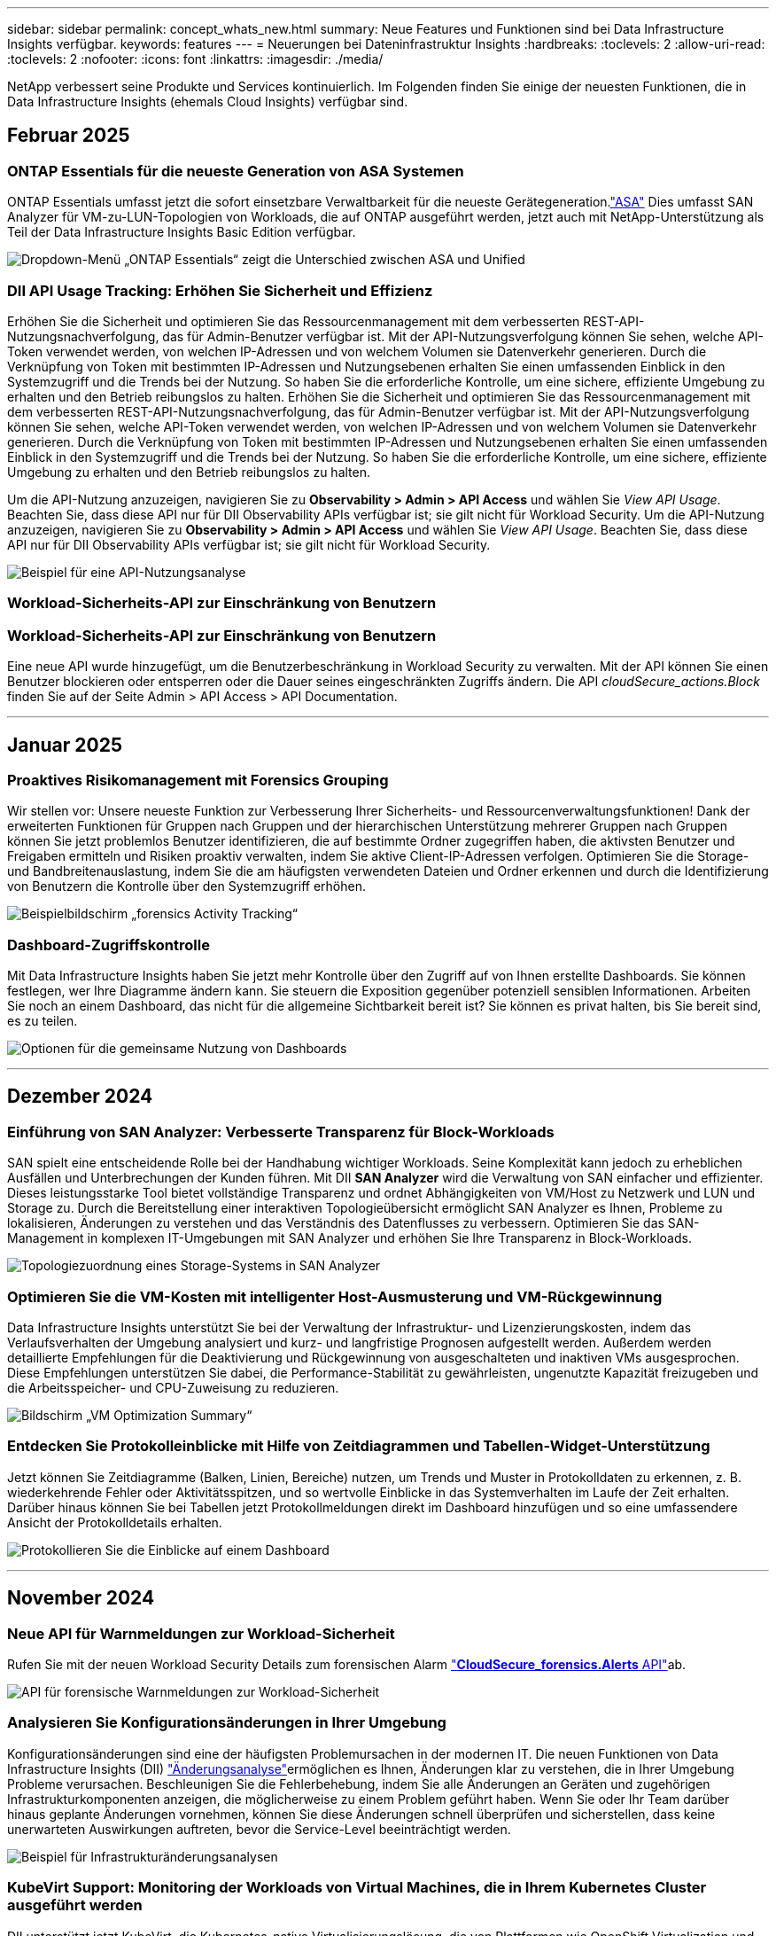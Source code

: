 ---
sidebar: sidebar 
permalink: concept_whats_new.html 
summary: Neue Features und Funktionen sind bei Data Infrastructure Insights verfügbar. 
keywords: features 
---
= Neuerungen bei Dateninfrastruktur Insights
:hardbreaks:
:toclevels: 2
:allow-uri-read: 
:toclevels: 2
:nofooter: 
:icons: font
:linkattrs: 
:imagesdir: ./media/


[role="lead"]
NetApp verbessert seine Produkte und Services kontinuierlich. Im Folgenden finden Sie einige der neuesten Funktionen, die in Data Infrastructure Insights (ehemals Cloud Insights) verfügbar sind.



== Februar 2025



=== ONTAP Essentials für die neueste Generation von ASA Systemen

ONTAP Essentials umfasst jetzt die sofort einsetzbare Verwaltbarkeit für die neueste Gerätegeneration.link:task_dc_na_ontap_all_san_array.html["ASA"] Dies umfasst SAN Analyzer für VM-zu-LUN-Topologien von Workloads, die auf ONTAP ausgeführt werden, jetzt auch mit NetApp-Unterstützung als Teil der Data Infrastructure Insights Basic Edition verfügbar.

image:ontap_essentials_asa_views.png["Dropdown-Menü „ONTAP Essentials“ zeigt die Unterschied zwischen ASA und Unified"]



=== DII API Usage Tracking: Erhöhen Sie Sicherheit und Effizienz

Erhöhen Sie die Sicherheit und optimieren Sie das Ressourcenmanagement mit dem verbesserten REST-API-Nutzungsnachverfolgung, das für Admin-Benutzer verfügbar ist. Mit der API-Nutzungsverfolgung können Sie sehen, welche API-Token verwendet werden, von welchen IP-Adressen und von welchem Volumen sie Datenverkehr generieren. Durch die Verknüpfung von Token mit bestimmten IP-Adressen und Nutzungsebenen erhalten Sie einen umfassenden Einblick in den Systemzugriff und die Trends bei der Nutzung. So haben Sie die erforderliche Kontrolle, um eine sichere, effiziente Umgebung zu erhalten und den Betrieb reibungslos zu halten. Erhöhen Sie die Sicherheit und optimieren Sie das Ressourcenmanagement mit dem verbesserten REST-API-Nutzungsnachverfolgung, das für Admin-Benutzer verfügbar ist. Mit der API-Nutzungsverfolgung können Sie sehen, welche API-Token verwendet werden, von welchen IP-Adressen und von welchem Volumen sie Datenverkehr generieren. Durch die Verknüpfung von Token mit bestimmten IP-Adressen und Nutzungsebenen erhalten Sie einen umfassenden Einblick in den Systemzugriff und die Trends bei der Nutzung. So haben Sie die erforderliche Kontrolle, um eine sichere, effiziente Umgebung zu erhalten und den Betrieb reibungslos zu halten.

Um die API-Nutzung anzuzeigen, navigieren Sie zu *Observability > Admin > API Access* und wählen Sie _View API Usage_. Beachten Sie, dass diese API nur für DII Observability APIs verfügbar ist; sie gilt nicht für Workload Security. Um die API-Nutzung anzuzeigen, navigieren Sie zu *Observability > Admin > API Access* und wählen Sie _View API Usage_. Beachten Sie, dass diese API nur für DII Observability APIs verfügbar ist; sie gilt nicht für Workload Security.

image:api_usage_analytics_screenshot.png["Beispiel für eine API-Nutzungsanalyse"]



=== Workload-Sicherheits-API zur Einschränkung von Benutzern



=== Workload-Sicherheits-API zur Einschränkung von Benutzern

Eine neue API wurde hinzugefügt, um die Benutzerbeschränkung in Workload Security zu verwalten. Mit der API können Sie einen Benutzer blockieren oder entsperren oder die Dauer seines eingeschränkten Zugriffs ändern. Die API _cloudSecure_actions.Block_ finden Sie auf der Seite Admin > API Access > API Documentation.

'''


== Januar 2025



=== Proaktives Risikomanagement mit Forensics Grouping

Wir stellen vor: Unsere neueste Funktion zur Verbesserung Ihrer Sicherheits- und Ressourcenverwaltungsfunktionen! Dank der erweiterten Funktionen für Gruppen nach Gruppen und der hierarchischen Unterstützung mehrerer Gruppen nach Gruppen können Sie jetzt problemlos Benutzer identifizieren, die auf bestimmte Ordner zugegriffen haben, die aktivsten Benutzer und Freigaben ermitteln und Risiken proaktiv verwalten, indem Sie aktive Client-IP-Adressen verfolgen. Optimieren Sie die Storage- und Bandbreitenauslastung, indem Sie die am häufigsten verwendeten Dateien und Ordner erkennen und durch die Identifizierung von Benutzern die Kontrolle über den Systemzugriff erhöhen.

image:forensics_activity_example.png["Beispielbildschirm „forensics Activity Tracking“"]



=== Dashboard-Zugriffskontrolle

Mit Data Infrastructure Insights haben Sie jetzt mehr Kontrolle über den Zugriff auf von Ihnen erstellte Dashboards. Sie können festlegen, wer Ihre Diagramme ändern kann. Sie steuern die Exposition gegenüber potenziell sensiblen Informationen. Arbeiten Sie noch an einem Dashboard, das nicht für die allgemeine Sichtbarkeit bereit ist? Sie können es privat halten, bis Sie bereit sind, es zu teilen.

image:Dashboard_Sharing_Options.png["Optionen für die gemeinsame Nutzung von Dashboards"]

'''


== Dezember 2024



=== Einführung von SAN Analyzer: Verbesserte Transparenz für Block-Workloads

SAN spielt eine entscheidende Rolle bei der Handhabung wichtiger Workloads. Seine Komplexität kann jedoch zu erheblichen Ausfällen und Unterbrechungen der Kunden führen. Mit DII *SAN Analyzer* wird die Verwaltung von SAN einfacher und effizienter. Dieses leistungsstarke Tool bietet vollständige Transparenz und ordnet Abhängigkeiten von VM/Host zu Netzwerk und LUN und Storage zu. Durch die Bereitstellung einer interaktiven Topologieübersicht ermöglicht SAN Analyzer es Ihnen, Probleme zu lokalisieren, Änderungen zu verstehen und das Verständnis des Datenflusses zu verbessern. Optimieren Sie das SAN-Management in komplexen IT-Umgebungen mit SAN Analyzer und erhöhen Sie Ihre Transparenz in Block-Workloads.

image:san_analyzer_example_with_panel.png["Topologiezuordnung eines Storage-Systems in SAN Analyzer"]



=== Optimieren Sie die VM-Kosten mit intelligenter Host-Ausmusterung und VM-Rückgewinnung

Data Infrastructure Insights unterstützt Sie bei der Verwaltung der Infrastruktur- und Lizenzierungskosten, indem das Verlaufsverhalten der Umgebung analysiert und kurz- und langfristige Prognosen aufgestellt werden. Außerdem werden detaillierte Empfehlungen für die Deaktivierung und Rückgewinnung von ausgeschalteten und inaktiven VMs ausgesprochen. Diese Empfehlungen unterstützen Sie dabei, die Performance-Stabilität zu gewährleisten, ungenutzte Kapazität freizugeben und die Arbeitsspeicher- und CPU-Zuweisung zu reduzieren.

image:vm_optimization_summary.png["Bildschirm „VM Optimization Summary“"]



=== Entdecken Sie Protokolleinblicke mit Hilfe von Zeitdiagrammen und Tabellen-Widget-Unterstützung

Jetzt können Sie Zeitdiagramme (Balken, Linien, Bereiche) nutzen, um Trends und Muster in Protokolldaten zu erkennen, z. B. wiederkehrende Fehler oder Aktivitätsspitzen, und so wertvolle Einblicke in das Systemverhalten im Laufe der Zeit erhalten. Darüber hinaus können Sie bei Tabellen jetzt Protokollmeldungen direkt im Dashboard hinzufügen und so eine umfassendere Ansicht der Protokolldetails erhalten.

image:log_insights_dashboard_example.png["Protokollieren Sie die Einblicke auf einem Dashboard"]

'''


== November 2024



=== Neue API für Warnmeldungen zur Workload-Sicherheit

Rufen Sie mit der neuen Workload Security Details zum forensischen Alarm link:concept_cs_api.html["*CloudSecure_forensics.Alerts* API"]ab.

image:ws_forensics_alerts_api.png["API für forensische Warnmeldungen zur Workload-Sicherheit"]



=== Analysieren Sie Konfigurationsänderungen in Ihrer Umgebung

Konfigurationsänderungen sind eine der häufigsten Problemursachen in der modernen IT. Die neuen  Funktionen von Data Infrastructure Insights (DII) link:infrastructure_change_analytics.html["Änderungsanalyse"]ermöglichen es Ihnen, Änderungen klar zu verstehen, die in Ihrer Umgebung Probleme verursachen. Beschleunigen Sie die Fehlerbehebung, indem Sie alle Änderungen an Geräten und zugehörigen Infrastrukturkomponenten anzeigen, die möglicherweise zu einem Problem geführt haben. Wenn Sie oder Ihr Team darüber hinaus geplante Änderungen vornehmen, können Sie diese Änderungen schnell überprüfen und sicherstellen, dass keine unerwarteten Auswirkungen auftreten, bevor die Service-Level beeinträchtigt werden.

image:Change_Analysis_Example_showing_alert-change_correlation.png["Beispiel für Infrastrukturänderungsanalysen"]



=== KubeVirt Support: Monitoring der Workloads von Virtual Machines, die in Ihrem Kubernetes Cluster ausgeführt werden

DII unterstützt jetzt KubeVirt, die Kubernetes-native Virtualisierungslösung, die von Plattformen wie OpenShift Virtualization und Harvester verwendet wird. Sie erhalten vollständigen Einblick in Kennzahlen, Ereignisse, Konfigurationsänderungen und den Netzwerkverkehr von Virtual Machines und Container-Workloads in Ihren Kubernetes-Clustern.

'''


== Oktober 2024



=== Entsperren Sie neue Einblicke mit benutzerdefinierten Ausdrücken in Monitoren

Mit Ausdrücken können Sie arithmetische Operationen in metrischen und Anomaly Detection Monitoren durchführen. Hier einige Beispiele:

* Verhältnis: IOPS/TB zum Erkennen von Service-Level-Grenzen bei Cloud-Storage-Providern
* Prozentsatz: Zur Berechnung der Auslastung verwendet/verfügbar
* Aggregation: Kombinieren Sie mehrere Arten von physischen Portfehlern zu einem Monitor
* Vergleich: Vergleich der aktuellen Auslastung der Ressourcenreserven mit dem optimalen Reservepunkt um Ressourcen zu ermitteln, die nicht mit der vollen Kapazität ausgeführt werden.


image:Expressions_In_Monitors.png["Erstellen eines Ausdrucks in einem metrischen Monitor"]



=== Minimieren Von Störungen Bei Warnmeldungen Während Des Wartungszeitraums

Mithilfe von Wartungsfenstern können Sie Warnmeldungsbenachrichtigungen während geplanter Wartungszeiträume unterdrücken, um unnötige Unterbrechungen zu vermeiden.

Mit den Wartungsfenstern können Sie für die von Ihnen ausgewählten Objekte und Kennzahlen bestimmte Wartungszeiträume planen, in denen Warnmeldungen unterdrückt werden. Sie können beispielsweise Benachrichtigungen unterdrücken, die von bestimmten Storage-Systemen ausgelöst werden, wenn sich diese Storage-Systeme in einer geplanten Upgrade-Periode befinden.

Beachten Sie, dass nur Benachrichtigungen unterdrückt werden (E-Mail, Webhook); die Warnungen selbst werden weiterhin auf der Seite Observability > Alerts > All Alerts angezeigt.

image:Maintenance_Windows_example.png["Beispiel Für Wartungsfenster"]



=== Optimieren Sie das Alarmmanagement mit neuen Benachrichtigungsregeln

Benachrichtigungsregeln vereinfachen das Benachrichtigungsmanagement für Monitore und Teams.

Kontrollieren Sie die Alarmbereitstellung über die Kanäle Ihres Unternehmens hinweg, und stellen Sie sicher, dass die richtigen Informationen das richtige Team erreichen. Es müssen keine separaten Monitore für verschiedene Teams gemanagt, Alarme anhand von zugehörigen Objektattributen (Storage-Name, Datacenter, Applikationsname) weitergeleitet oder Attribute (Gruppe, Schweregrad) überwacht werden.

image:notification_rule_configure.png["Filter für Benachrichtigungsregel festlegen"]



=== Protokollanalyse in Dashboards

Sie können nun Protokollereignisse in Ihre Dashboards aufnehmen, um Ereignisdaten zu visualisieren und Ihre Umgebung umfassender und kontextbezogener zu verstehen. Untersuchen Sie Protokolle und sehen Sie sich die zugehörigen Metriken an, ohne das Dashboard zu verlassen!

image:log_analytics_bar_graph_example.png["Beispiel für die Protokollanalyse"]



=== Bessere VMware-Beobachtbarkeit mit VMware Events

Proaktive Verwaltung und Fehlerbehebung in Ihrer VMware Umgebung durch Echtzeit-Ereignisse VMware Events bieten Einblicke in VM-Migrationen, Ressourcenzuweisungen und den Hostzustand. Jetzt verfügbar für Abfragen, Dashboards und Monitore. Erfordert VMware Version 8 oder höher. Wählen Sie einfach die Quelle _logs.vmware.Events_ aus.

VMware-Ereignisse werden auch für die oben erwähnte neue Konfigurationsänderungsanalyse von DII verwendet.

image:vmware_log_events.png["vmware-Protokollauswahl im Dropdown-Menü"]



=== Aktualisierungen des Data Collectors:

* *Pure FlashBlade*: Dieser Collector sammelt Bestands- und Leistungsdaten von FlashBlade-Clustern, die die Version 2 ihrer REST-API offenlegen.


'''


== September 2024



=== Einführung in die Dateninfrastruktur – ehemals Cloud Insights

Am Dienstag, den 24. September 2024, hat NetApp den Namen Cloud Insights offiziell in *Data Infrastructure Insights* (DII) geändert. Dies wurde auf der Insight-Nutzerkonferenz von Haiyan Song in ihrer Keynote-Präsentation auf der Hauptbühne und in einer Produktpressemitteilung der Insight-Konferenz angekündigt.

Der DII-Dienst bleibt gleich; es gibt keine Änderungen oder Änderungen an den Funktionen. Dies ist eine Namensänderung, um den Namen des Service besser an seinen Möglichkeiten für die gesamte IT-Infrastruktur anzupassen.



== August 2024



=== Anzeigen von Daten, die für Ihren Zeitbereich spezifisch sind

Sie suchen eine Meldung? Auf einem Diagramm vergrößert? Diese Aktionen ändern den Zeitbereich für diese Seiten. Jetzt können Sie diesen Zeitraum sperren, zu anderen Cloud Insights-Seiten navigieren und Daten anzeigen, die für diesen gesperrten Zeitraum spezifisch sind. Die Untersuchung und Fehlerbehebung ist jetzt viel einfacher!

image:timerange_lock.png["QuickInfo mit dem Hinweis, auf das Symbol zu klicken, um den Zeitbereich für die Verwendung auf anderen Seiten zu sperren"]



=== Analyse der Änderungs- und Änderungsquote (%)

Mithilfe von Zeitaggregationen für das Change-Ratio können Sie signifikante Änderungen und Trends in metrischen Werten im Laufe der Zeit erkennen. Diese Erkenntnisse sind der Schlüssel zum Verständnis der Veränderungen, wie zum Beispiel ein beträchtliches Kapazitätswachstum für einen bestimmten Zeitraum oder eine Änderung der Leistung eines einzelnen Ports.

* *Änderung* - Beobachten Sie die Änderung in einer Metrik zwischen zwei Punkten innerhalb eines ausgewählten Zeitraums.
* *Veränderungsverhältnis* - Beobachten Sie die proportionale Veränderung in einer Metrik zwischen zwei Punkten, bezogen auf den Anfangspunkt, innerhalb eines ausgewählten Zeitraums.


image:change_and_change_ratio_bar_chart.png["Beispiel für ein Balkendiagramm, in dem die Auswahl der Aggregation von Änderungen und Änderungen dargestellt wird"]



=== Protokollabfrageergebnisse in .CSV exportieren

Beim Anzeigen der Protokollabfrageergebnisse können Sie problemlos bis zu 10,000 Zeilen in .CSV exportieren, indem Sie auf die neue Schaltfläche „Exportieren“ klicken. Auf diese Weise wird die Datenverfügbarkeit verbessert, die Datenanalyse und die Berichterstellung vereinfacht und die nahtlose Integration in andere Data Processing-Tools ermöglicht.

image:csv_export_button.png["Schaltfläche „in CSV exportieren“ auf einer Protokollabfrageseite"]



=== Lösen Sie Warnmeldungen nach Zeit

Mit Cloud Insights haben Sie jetzt die Möglichkeit, eine Warnmeldung zu beheben, wenn die überwachte Kennzahl für einen bestimmten Zeitraum im zulässigen Bereich bleibt. So können Sie sich auf echte Probleme konzentrieren und die Störungen reduzieren, die mit der wiederholten Überschreitung definierter Schwellenwerte durch die Konsolidierung mehrerer Warnmeldungen zu einem verbunden sind.

image:resolve_alert_by_time_dropdown.png["Zeitbasiertes Lösen einer Meldung"]

'''


== Juli 2024



=== AIOPs: Anomalieerkennung

Cloud Insights nutzt Machine Learning, um unerwartete Änderungen in den Datenmustern in einer Kundenumgebung zu erkennen und proaktive Warnmeldungen zu erstellen, damit Probleme frühzeitig erkannt werden.

Ein Rechenzentrum verhält sich zu verschiedenen Tageszeiten und an verschiedenen Wochentagen unterschiedlich. Cloud Insights verwendet wöchentliche Saisonabhängigkeit, um das historische Verhalten für jeden Tag und jede Uhrzeit zu vergleichen.

Überwachung der Anomalieerkennung kann Warnungen für Situationen bereitstellen, z. B. wenn die Definition von „normal“ unklar ist, wenn sich das Verhalten im Laufe der Zeit ändert oder wenn mit großen Datenmengen gearbeitet wird, bei denen die manuelle Festlegung von Schwellenwerten unpraktisch ist.

Neue link:concept_anomaly_detection.html["Überwachung Der Anomalieerkennung"] Warnmeldung bei Anomalien wie dieser bei ausgewählten Objektkennzahlen.

image:anomaly_detection_expert_view.png["Diagramm mit einer erkannten Anomalie"]



=== Verbesserungen Bei Der Workload-Sicherheit

*Unterstützung für NFS 4.1*

Der SVM Data Collector unterstützt jetzt NFS-Versionen bis einschließlich *NFS 4.1* mit ONTAP 9.15.1 oder höher.

*Neue Forensics Activity API*

Die forensische Aktivität link:concept_cs_api.html["API"] hat eine neue Version. Wenn Sie die API für Forensics Activity aufrufen, verwenden Sie die API *cloudSecure_forensics.activities._v2_*.

Wenn Sie mehrere Aufrufe an dieser API durchführen, stellen Sie für optimale Ergebnisse sicher, dass die Aufrufe nacheinander statt parallel stattfinden. Mehrere parallele Aufrufe können dazu führen, dass die API-Zeit abgeht.



=== Einfachere Dashboard-Navigation

Mit dieser Funktion wollen Sie Ihre betrieblichen Workflows optimieren und die Zusammenarbeit zwischen den Teams vereinfachen.

Durch die Gruppierung Ihrer Dashboards können Sie schnell die benötigten Informationen abrufen. Mit dem neuen Navigationsmenü können Sie zwischen verschiedenen Dashboards wechseln, ohne dabei Ihren Platz zu verlieren. So können Sie Ihre Infrastruktur einfach erkunden und managen. Richten Sie Dashboard-Gruppen an Ihren Runbooks aus, um Ihre Benutzererfahrung weiter zu verbessern.

image:Dashboard_Nav_Group_Dropdown.png["Dropdown-Liste, um ein anderes Dashboard in derselben Gruppe(n) wie das aktuelle Dashboard auszuwählen"]

'''


== Juni 2024



=== Betriebssystemunterstützung

Zusätzlich zu den folgenden Betriebssystemen werden mit Cloud Insights-Akquisitionseinheiten unterstütztlink:https://docs.netapp.com/us-en/cloudinsights/concept_acquisition_unit_requirements.html["Unterstützung bereits vorhanden"]:

* Red Hat Enterprise Linux 8.9, 8.10, 9.4
* Rocky 9.4
* AlmaLinux 9.3 und 9.4




== Mai 2024



=== Automatische Problemlösung nach Zeitbasis

Protokollwarnungen können nun basierend auf der Zeit gelöst werden. Wenn die Alarmsituation nicht mehr auftritt, kann Cloud Insights die Warnmeldung nach Ablauf einer bestimmten Zeit automatisch beheben. Sie können die Warnmeldung in Minuten, Stunden oder Tagen beheben.

image:alerts_resolve_based_on_time.png["Lösen Sie eine Meldung basierend auf der verstrichen Zeit"]

'''


== April 2024



=== ISCSI-Unterstützung für Kubernetes

Cloud Insights unterstützt jetzt die Zuordnung des iSCSI-Storage zu Kubernetes. Dadurch lässt sich eine schnellere Fehlerbehebung mithilfe der Kubernetes-Netzwerkzuordnung erreichen und es können Berichte zur Kostenverrechnung und Anzeige über Berichte erstellt werden.

image:pod-to-storage.png["Beispiel: Pod-zu-Storage"]



=== Betriebssystemunterstützung

Zusätzlich zu den folgenden Betriebssystemen werden mit Cloud Insights-Akquisitionseinheiten unterstütztlink:https://docs.netapp.com/us-en/cloudinsights/concept_acquisition_unit_requirements.html["Unterstützung bereits vorhanden"]:

* Oracle Enterprise Linux 8.8
* Red Hat Enterprise Linux 8.8
* Rocky 9.3
* OpenSUSE Leap 15.1 bis 15.5
* SUSE Enterprise Linux Server 15, 15 SP2 bis 15 SP5


'''


== März 2024



=== Details Zum Workload Security Agent

Jeder Ihrer Workload Security Agents verfügt über eine eigene Landing Page, auf der Sie leicht zusammenfassende Informationen über den Agenten sowie die mit diesem Agent verbundenen installierten Daten- und Benutzerverzeichnissammler sehen können.

image:Agent_Detail_Page.png["Beispiel für die Landing Page „Agent-Details“"]



=== Schneller mehr Daten darstellen

Beim Analysieren von Daten auf der Landing Page eines Assets ist das Hinzufügen zusätzlicher Daten zu den Diagrammen der Expert View ein Kinderspiel. Wenn ein Objekttyp über relevante Daten verfügt, bewegen Sie den Mauszeiger für jede Tabelle auf der Landing Page über dieses Objekt, um das Symbol „zur Expertenansicht hinzufügen“ anzuzeigen. Durch Auswahl dieses Symbols wird das Objekt zu den zusätzlichen Ressourcen hinzugefügt und in den Diagrammen der Expertenansicht angezeigt.

image:AddToChartIcon.png["Tabellendaten zur Expertenansicht hinzufügen"]

Oder vielleicht möchten Sie die Daten einer Landing Page-Tabelle in einem eigenen Diagramm sehen. Wählen Sie einfach das _Diagramm anzeigen_ -Symbol, um das Diagramm unter der Tabelle zu öffnen:

image:LPTableShowChartIcon.png["Diagrammsymbol anzeigen"]

'''


== Februar 2024



=== Höhere Benutzerfreundlichkeit

Speichern Sie einen *Snapshot* Ihres aktuellen Dashboards, indem Sie in der Dropdown-Liste rechts _als Bild exportieren_ auswählen. Cloud Insights erstellt eine .PNG-Datei der aktuellen Widget-Status.

image:ExportAsImage.png["Als Bild exportieren"]

*Die Auswahl von Objekten und Metrik* ist für Widgets, Monitore usw. einfacher als je zuvor Wählen Sie den gewünschten Objekttyp aus und wählen Sie dann eine für dieses Objekt relevante Metrik in der separaten Dropdown-Liste aus.

image:ObjectAndMetricSelection.png["Objekt- und Metrikselektoren trennen sich voneinander"]

*Export Data Collector and Acquisition Unit* listet auf .CSV durch Auswahl des Symbols am oberen Rand dieser Seiten.

image:ExportDCList.png["DC- und AU-Listen in .csv exportieren"]

Wir haben die Hilfe > Support* Seite neu organisiert, damit es einfacher ist, das zu finden, wonach Sie suchen, und weil Sie danach gefragt haben, haben wir auf dieser Seite direkte Links zu *API Swagger* und Benutzerdokumentation hinzugefügt.

image:Support_APIAccess.png["API-Links auf der Hilfe- > Support-Seite"]

*Links* in der Spalte „triggeredOn“ auf der Seite Alerts list wird zur entsprechenden Landing Page navigieren, sofern für dieses Objekt eine Landing Page verfügbar ist.

image:TriggeredOnLink.png["Links im Alarmfeld TriggeredOn"]



=== Sehen Sie alle Änderungen in Ihrem Namespace

Mit der Kubernetes-Änderungsanalyse können Sie jetzt einen Überblick über die Änderungen bei der Auswahl von Cluster und Namespace erhalten. Zuvor muss auch Workload ausgewählt worden sein. Beim Filtern nach Cluster und Namespace wird die Chronik aller Workload-Änderungen in diesem Namespace auf einer Zeile angezeigt.

image:NamespaceTimeline.png["Namespace-Zeitleiste"]



=== Verwandte Protokolle für Warnmeldungen

Beim Anzeigen einer Protokollwarnung werden die zugehörigen Protokolleinträge in einer neuen Tabelle angezeigt. Ein Protokolleintrag hängt zusammen, wenn er in derselben Quelle und demselben Zeitrahmen wie die Warnmeldung auftritt, und unterliegt denselben Bedingungen. Wählen Sie „Protokolle analysieren“, um weitere Informationen zu erhalten.

image:RelatedLogsTable.png["Zugehörige Protokolle auf einer Landing Page für Protokollwarnungsmeldung"]



=== ONTAP-Switch-Daten erfassen

Cloud Insights kann Daten von den Back-End-Switches des ONTAP-Systems erfassen; aktivieren Sie einfach die Erfassung im Abschnitt _Erweiterte Konfiguration_ des Datensammlers und stellen Sie sicher, dass das ONTAP-System so konfiguriert ist, dass es den entsprechenden link:task_dc_na_cdot.html#a-note-about-permissions["Berechtigungen"] Satz liefertlink:https://docs.netapp.com/us-en/ontap-cli-98/system-switch-ethernet-create.html["Switch-Informationen"].



=== Workload Security Data Collector API

In großen Umgebungen können Sie die Erstellung von Workload Security Collectors mithilfe der neuen Data Collectors API automatisieren. Navigieren Sie zu *Admin > API Access > API Documentation*, und wählen Sie den API-Typ _Workload Security_ aus, um weitere Informationen zu erhalten.

'''


== Januar 2024



=== Testen Sie die Cloud Insights Funktionen, die Sie noch nicht verwendet haben

Zusätzlich zu Ihrer ersten Testversion von Cloud Insights, können Sie auch die Vorteile nutzenlink:concept_subscribing_to_cloud_insights.html#module-evaluation["Modulbewertungen"]. Wenn Sie beispielsweise Cloud Insights abonniert haben und schon Storage und Virtual Machines überwacht haben, können Sie, wenn Sie Ihrer Umgebung Kubernetes hinzufügen, automatisch eine 30-Tage-Testversion von Kubernetes Observability starten. Die Nutzung der gemanagten Kubernetes Observability-Einheit wird erst nach Ende des Testzeitraums mit Ihren abonnierten Berechtigungen gerechnet.



=== Wie gut sind meine Workloads?

Der Workload-Status ist auf der Seite *Kubernetes > Explore > Workloads* auf einen Blick verfügbar. So können Sie schnell erkennen, welche Workloads eine gute Performance aufweisen und welche Unterstützung benötigen. Erkennen Sie auf einfache Weise, ob das Integritätsproblem mit Infrastruktur-, Netzwerk- oder Konfigurationsänderungen zusammenhängt, und analysieren Sie die Ursache im Detail.

image:WorkloadHealth.png["Workload-Status auf einen Blick"]



=== Updates Für Data Collector



==== Data Domain-Identifizierung

Der Data Domain Collector wurde verbessert, um HA-Systeme für die Haltbarkeit bei Failover-Ereignissen besser zu identifizieren. Diese Änderung führt zu einer * einmaligen * Neuidentifikation von Data Domain-Appliances in HA-Systemen, was in der Folge dazu führt, dass alle Anmerkungen zu diesen Assets entfernt werden (da diese Arrays neu identifiziert werden). Sie müssen Anmerkungen erneut an Ihre Data Domain-Objekte anhängen.



=== Verbesserter ML-Algorithmus zur Erkennung von Ransomware

Workload Security umfasst einen neuen ML-Algorithmus zur Ransomware-Erkennung der zweiten Generation, der die anspruchsvollsten Angriffe schneller und exakter erkennt.

„Saisonalität“ von Verhaltensweisen: Das Verhalten am Wochenende kann sich an verschiedenen Mustern des Wochentags oder des morgendlichen Verhaltens vom Nachmittag anpassen. Bei Workload-Sicherheits-Algorithmen wird diese Saisonabhängigkeit berücksichtigt.



=== Veraltete Funktionalität

Gelegentlich ist die Funktionalität veraltet, wenn sich Funktionen entwickeln. Hier sind einige der Features und Funktionalitäten, die in Cloud Insights veraltet sind:



==== Workload Secure REST cloudSecure_forensics.activities.v1 API ist veraltet

Die _cloudSecure_forensics.activities.v1_ API ist veraltet. Diese API gibt Informationen zu Aktivitäten zurück, die mit Entitäten in der Storage Workload Security-Umgebung verknüpft sind. Diese API wurde durch cloudSecure_forensics.activities ersetzt.*v2*_.

GET für diese API hat zuvor Folgendes zurückgegeben:

[listing]
----
{
  "count": 24594,
  "limit": 1000,
  "offset": 0,
  "results": [
    {
      "accessLocation":
----
Diese API gibt jetzt Folgendes zurück:

[listing]
----
{
  "limit": 1000,
  "meta": {
    "page": {
      "after": "lvlvk3pp.4cpzcg4kpybl",
      "before": "lvlxy3dz.4cq5ajdnl9fk",
      "size": 1000
    }
  },
  "results": [
    {
      "accessLocation": "10.249.6.220",
----
Weitere Informationen finden Sie in der Dokumentation von Swagger unter „Admin > API-Zugriff > API-Dokumentation > Workload-Sicherheit“.

'''


== Dezember 2023



=== Change Analytics auf einen Blick

Kubernetes link:kubernetes_change_analytics.html["Analyse Ändern"] bietet Ihnen einen All-in-One-Überblick über die neuesten Änderungen an Ihrer Kubernetes-Umgebung. Warnmeldungen und Bereitstellungsstatus stehen Ihnen jederzeit zur Verfügung. Mit Change Analytics lassen sich jede Implementierungs- und Konfigurationsänderung nachverfolgen und mit dem Zustand und der Performance von Kubernetes-Services, Infrastruktur und Clustern korrelieren.

image:ChangeAnalytitcs_Main_Screen.png["Analysekonsole Ändern"]



=== Kubernetes Workload Performance Dashboard

Die Workload-Performance ist im umfassenden Kubernetes Workload Performance Dashboard auf einen Blick verfügbar. Sehen Sie sich schnell Diagramme zu Volume-, Durchsatz-, Latenz- und Lösungstrends sowie eine Tabelle des Workload-Datenverkehrs für jeden Namespace in Ihrer Umgebung an. Filter ermöglichen eine einfache Fokussierung auf Bereiche, die von Interesse sind.

image:K8s_Workload_performance.png["Workload-Performance-Menü, width=400"]

image:K8s_Workload_performance_dashboard.png["Dashboard Zur Workload Performance"]



=== Abfragedetails auf einem Bildschirm

Wenn Sie in einer Abfrage eine Zeile auswählen, wird ein Seitenfenster geöffnet, in dem Attribut-, Anmerkungs- und Kennzahlendetails für die ausgewählte Zeile angezeigt werden. Dadurch erhalten Sie hilfreiche Informationen, ohne einen Drilldown auf die Zielseite des Objekts durchführen zu müssen. Links in der Reihe oder im Seitenbereich ermöglichen eine einfache Navigation.

image:MetricQuerySlideoutPanel.png["Schieberegler für metrische Abfrage"]



=== Aktualisierungen des Data Collectors:

* *Brocade FOS REST*: Dieser Kollektor wird aus der "Vorschau" verschoben und ist nun allgemein verfügbar. Einige Dinge zu beachten:
+
** FOS führte seine REST API mit FOS 8.2 ein. Aber einige Funktionen wie Routing haben nur REST API-Fähigkeiten mit 9.0 erhalten.
** Wenn Sie eine Fabric haben, die aus gemischten FOS-Assets 8.2 höher sowie einigen < 8.2 besteht, kann der Cloud Insights-FOS-REST-Collector diese älteren Assets nicht erkennen. Sie können den FOS-REST-Collector bearbeiten und eine kommagetrennte Liste der IPv4-Adresse dieser Geräte erstellen, um sie von diesem Collector auszuschließen.


* *SELinux*: Cloud Insights enthält Verbesserungen an der Erstinstallation der Linux Acquisition Unit, um die Robustheit des Betriebs in Linux-Umgebungen mit aktivierter SELinux Enforcement zu gewährleisten. Diese Verbesserungen wirken sich nur auf _New_ AU-Bereitstellungen aus. Wenn Sie Probleme mit SELinux im Zusammenhang mit AU-Upgrades haben, wenden Sie sich an den NetApp-Support, um Ihre SELinux-Konfiguration zu beheben.


'''


== November 2023



=== Workload-Sicherheit: Anhalten/Fortsetzen eines Collectors

In Workload Security können Sie einen Data Collector anhalten, wenn sich der Collector im Status „_Running_“ befindet. Öffnen Sie das Menü „drei Punkte“ für den Collector und wählen Sie PAUSE. Während der Collector angehalten wird, werden keine Daten von ONTAP erfasst und keine Daten vom Collector an ONTAP gesendet. Wählen Sie Fortsetzen, um die Erfassung erneut zu starten.



=== Support-Informationen Zum Storage-Node

Auf einer Landing Page des Storage-Node finden Sie im Abschnitt _User Data_ auf einen Blick Informationen zu Ihrem Supportangebot, dem aktuellen Status, dem Support-Status und dem Enddatum der Garantie. Beachten Sie, dass Cloud Insights diese Informationen derzeit nur automatisch für NetApp-Geräte veröffentlicht. Beachten Sie auch, dass diese Support-Felder Anmerkungen sind, sodass sie in Abfragen und Dashboards verwendet werden können.

image:StorageNodeSupportData.png["Support-Informationen Zum Storage-Node"]



=== Zuordnen von VMware-Tags zu Cloud Insights-Annotationen

Der link:task_dc_vmware.html["VMware"] Datensammler ermöglicht das Befüllen von Cloud Insights Textanmerkungen mit Tags mit demselben Namen, die auf VMware konfiguriert sind.



=== Verbesserungen der Brocade CLI-Collector-Zuverlässigkeit für FOS 9.1.1c und höhere Firmware

Bei einigen Brocade Fibre-Channel-Switches, auf denen die Firmware 9.1.1c ausgeführt wird, kann die Ausgabe bestimmter CLI-Befehle mit dem „motd“-Anmeldebannertext oder Warnungen für Benutzer, die Standardpasswörter ändern, vorangestellt werden. Der Brocade CLI-Collector wurde verbessert, um diese beiden Arten von überflüssigen Text zu ignorieren.

Vor dieser Verbesserung waren bei diesem Collector-Typ wahrscheinlich nur FOS 9.1.1c-Switches ohne vorhandene Virtual Fabrics erkennbar.

'''


== Oktober 2023



=== Verbesserte Workload-Sicherheit

Die Workload-Sicherheit wurde durch folgende Funktionen verbessert:

* *Zugriff verweigert*: Workload-Sicherheit integriert sich in ONTAP, um eine zusätzliche Analyse und automatische Antwortebene zu erhalten link:concept_ws_integration_with_ontap_access_denied.html["„Zugriff verweigert“-Ereignisse"] und bereitzustellen.
* *Zulässige Dateitypen*: Wenn ein Ransomware-Angriff für eine bekannte Dateierweiterung erkannt wird, kann diese Dateierweiterung zu einer  Liste hinzugefügt werden, um unnötige Warnungen zu link:ws_allowed_file_types.html["Zulässige Dateitypen"]vermeiden.




=== Modulversuche

Zusätzlich zu Ihrer ersten Testversion von Cloud Insights, können Sie auch die Vorteile nutzenlink:concept_subscribing_to_cloud_insights.html#module-evaluation["Modulbewertungen"]. Wenn Sie beispielsweise bereits Infrastruktur-Observability abonniert haben, aber Kubernetes in Ihre Umgebung integrieren möchten, können Sie automatisch für eine 30-Tage-Testversion von Kubernetes Observability starten. Ihnen wird am Ende des Evaluierungszeitraums nur die Nutzung Ihrer Kubernetes Observability-gemanagten Einheit in Rechnung gestellt.



=== Beschränken Sie den Zugriff auf bestimmte Domänen

Administratoren und Kontoinhaber können jetzt link:concept_user_roles.html#restricting-access-by-domain["Einschränken des Cloud Insights-Zugriffs"]Domains per E-Mail versenden, die sie angeben. Gehen Sie zu *Admin > User Management* und wählen Sie die Schaltfläche _Domains einschränken_.

image:Restrict_Domains_Modal.png["Modal Der Domänen Einschränken"]



=== Updates Für Data Collector

Die folgenden Änderungen an der Data Collector/Acquisition Unit sind vorhanden:

* *Isilon / PowerScale REST*: Unter dem Namen _emc_isilon.node_pool.*_ wurden verschiedene neue Attribute und Kennzahlen zu den erweiterten Analysefunktionen von Cloud Insights hinzugefügt. Mit diesen Zählern und Attributen können Benutzer Dashboards und Monitore für den Kapazitätsverbrauch von _Node_Pool_ erstellen. Benutzer mit Isilon-Clustern, die aus unterschiedlichen Hardware-Node-Modellen erstellt wurden, verfügen über mehrere Node-Pools. Das Verständnis der HDD-/SSD-/Gesamtkapazität auf Node-Pool-Ebene ist sowohl für die Überwachung als auch für die Planung von Nutzen.
* *Rubrik* "Dienstkonto" Authentifizierungsunterstützung: Cloud Insights' Rubik-Kollektor unterstützt jetzt sowohl die traditionelle HTTP-Basisauthentifizierung (Benutzername und Passwort), als auch den Dienst-Account-Ansatz von Rubrik, der einen Benutzernamen + Schlüssel + Organisations-ID erfordert.


'''


== September 2023



=== In den Protokollen finden Sie ganz einfach, was Sie möchten

Log Query (*Observability > Log Queries > +New Log Query*) enthält eine Reihe vonlink:concept_log_explorer.html#advanced-filtering["Vorgestellt werden"], um die Protokollforschung einfacher und aussagekräftiger zu machen.



==== Ein-/Ausschließen

Beim Filtern nach einem Wert können Sie ganz einfach wählen, ob *include* oder *exclude* Ergebnisse dem Filter entsprechen. Durch Auswahl von „Exclude“ wird ein Filter „NOT <value>“ erstellt. Sie können die ein- und Ausschlusswerte in einem einzelnen Filter kombinieren.

image:Log_Query_Exclude_Filter.png["Filter, das die Optionsschaltfläche „Ausschließen“ anzeigt"]



==== Erweiterte Abfrage

*Advanced Querying* gibt Ihnen die Möglichkeit, "freie Form"-Filter zu erstellen, indem Sie Werte mit AND, NOT, OR, Wildcards, etc. Kombinieren ODER ausschließen

image:Log_Advanced_Query_Example.png["Beispiel für eine Protokollabfrage, die die Funktionen AND, NOT und ODER illustriert"]

Die Optionen „Filtern nach“ und „Erweiterte Abfrage“ werden zu einer einzigen Abfrage zusammengefasst. Die Ergebnisse werden in der Ergebnisliste und im Diagramm angezeigt.



==== Gruppierung im Diagramm

Wenn Sie ein Protokollattribut für *Gruppieren nach* auswählen, werden in der Liste und im Diagramm die Ergebnisse des aktuellen Filters angezeigt. Im Diagramm werden die Spalten in Farben gruppiert. Wenn Sie den Mauszeiger über eine Spalte im Diagramm bewegen, werden Details zu den spezifischen Einträgen angezeigt, ähnlich den allgemeinen Informationen, die beim erweitern der Diagrammlegende angezeigt werden. In der Legende können Sie auch festlegen, ob ein Filter ein- oder Ausschlussfilter für eine bestimmte Gruppierung verwendet werden soll.

image:Log_Query_Group_By_Chart.png["Protokollabfrage Gruppieren Sie anhand von Beispielen, die gestapelte Spalten im Diagramm anzeigen"]



=== Fenster „Schwebende“ Protokolldetails

Wenn Sie Protokolle mithilfe der Protokollabfrage untersuchen, wird durch Auswahl eines Eintrags in der Liste ein Detailfenster für diesen Eintrag geöffnet. Sie können nun wählen, ob das Schiebefenster „frei“ (d. h. über den Rest des Bildschirms angezeigt) oder „in Seite“ (d. h. als eigenen Rahmen auf der Seite angezeigt) angezeigt werden soll. Um zwischen diesen Ansichten zu wechseln, klicken Sie oben rechts im Bedienfeld auf die Schaltfläche „in Page / Floating“.

image:Log_Query_Floating_Detail_Panel.png["„In-Page“-Schiebefenster mit hervorgehobener Schaltfläche"]



=== Schließen Sie das Menü ab

Sie können das linke Cloud Insights-Navigationsmenü durch Auswahl der Schaltfläche „Minimieren“ unter dem Menü ausblenden. Wenn das Menü minimiert ist, bewegen Sie den Mauszeiger über ein Symbol, um zu sehen, welcher Abschnitt geöffnet wird. Durch Auswahl des Symbols wird das Menü geöffnet und Sie gelangen direkt zu diesem Abschnitt.

image:CI_Menu_Minimize_Button.png["Minimieren Sie das Menü"]



=== Verbesserungen Des Data Collectors

Cloud Insights erleichtert das Anzeigen und Auffinden von Daten-Collector-Informationen:

* *Die Verarbeitung von Datensammlerlisten* ist effizienter, was bedeutet, dass die Zeit, die benötigt wird, um diese Listen anzuzeigen und zu navigieren, stark reduziert wird. Wenn Sie eine große Umgebung mit vielen Datensammlern haben, werden Sie eine deutliche Verbesserung bei der Auflistung Ihrer Datensammler sehen.


* Die *Data Collector Support Matrix* ist von einer .PDF-Datei auf eine .HTML-basierte Seite umgestiegen, schneller zu navigieren und einfacher zu warten. Schauen Sie sich die neue Matrix hier an: https://docs.netapp.com/us-en/cloudinsights/reference_data_collector_support_matrix.html[]


'''


== August 2023



=== Sammeln von Isilon/PowerScale-Protokollen und Advanced Analytics-Daten

Die Isilon REST- und PowerScale Rest-Collectors enthalten die folgenden Verbesserungen:

* Isilon-Protokollereignisse stehen zur Verwendung in Abfragen und Warnmeldungen zur Verfügung
* Isilon Advanced Analytic-Attribute stehen für Abfragen, Dashboards und Warnmeldungen zur Verfügung:
+
** emc_isilon.Cluster
** emc_isilon.node
** emc_isilon.node_disk
** emc_isilon.net_iface




Diese sind standardmäßig für Benutzer der Isilon REST- und/oder PowerScale REST-Collectors aktiviert. NetApp empfiehlt Benutzern des CLI-basierten Collectors von Isilon dringend, zu dem neuen REST-API-basierten Collector zu migrieren, um Verbesserungen wie die oben genannten zu erhalten.



=== Verbesserte Workload-Map

Die Workload-Zuordnung ist benutzerfreundlicher und weniger laut. Sie gruppiert alle ähnlichen externen Services zu einem Node, wenn sie mit denselben Workloads kommunizieren. Dadurch verringert sich die Komplexität der Grafik und es lässt sich leichter nachvollziehen, wie Services miteinander verbunden sind.

Wenn Sie einen gruppierten Knoten auswählen, wird eine detaillierte Tabelle mit den Kennzahlen für den Netzwerkverkehr für jeden externen Service angezeigt, der für diesen Knoten relevant ist.



=== Anpassung der Nutzung von Kubernetes Managed Unit

Wenn eine Compute-Ressource in Ihrer Kubernetes-Cluster-Umgebung sowohl vom NetApp Kubernetes Monitoring Operator als auch vom zugrunde liegenden Datensammler für die Infrastruktur (z. B. VMware) gezählt wird, wird die Nutzung dieser Ressourcen angepasst, um eine möglichst effiziente Zählung der gemanagten Einheiten zu gewährleisten. Sie können die Kubernetes-MU-Anpassungen auf der Seite Admin > Subscription sowohl auf der Registerkarte Summary als auch Usage anzeigen.

Registerkarte „Zusammenfassung“: image:MU_Adjustments_K8s.png["K8s-ME-Anpassung, die auf dem Schätzrechner angezeigt wird"]

Registerkarte „Verwendung“: image:MU_Adjustments_K8s_Usage_Tab.png["K8s-ME-Anpassung wird auf der Registerkarte „Nutzung“ angezeigt"]



=== Änderungen bei der Erfassung/Erfassung:

Die folgenden Änderungen an der Data Collector/Acquisition Unit sind vorhanden:

* Acquisition Units unterstützen jetzt RHEL 8.7.




=== Verbesserte Menüs

Wir haben das Navigationsmenü auf der linken Seite aktualisiert, um die Workflows unserer Kunden besser zu unterstützen. Neue Elemente der obersten Ebene wie _Kubernetes_ ermöglichen beschleunigten Zugriff auf die Bedürfnisse des Kunden, und eine konsolidierte Administratorkonsole unterstützt die Rolle des Mandanten-Eigentümers.

Hier einige weitere Beispiele für die Änderungen:

* Im obersten _Observability_-Menü werden Datenerkennung, Warnmeldungen und Protokollabfragen angezeigt
* Die Funktionen von ‘API Access für Beobachtbarkeit und Workload-Sicherheit befinden sich unter einem Menü
* Ebenso für Observability und Workload Security ‘Benachrichtigungen’ Funktionalität, jetzt auch unter einem Menü


image:NewLeftNavMenu.png["Aktualisiertes Linkes Navigationsmenü"]

Hier ist eine kurze Liste der Funktionen, die Sie unter jedem Menü finden:

Beobachtbarkeit:

* Mehr Erfahren (Dashboards, Kennzahlen-Abfragen, Infrastruktureinblicke)
* Warnmeldungen (Monitore und Alarmfunktionen)
* Kollektoren (Datensammler und Erfassungseinheiten)
* Protokollabfragen
* Anreichern (Anmerkungs- und Anmerkungsregeln, Anwendungen, Geräteauflösung)
* Berichterstellung


Kubernetes:

* Cluster Exploration und Network Map


Workload-Sicherheit:

* Meldungen
* Forensik
* Kollektoren
* Richtlinien


Grundlagen von ONTAP:

* Datensicherung
* Sicherheit
* Meldungen
* Infrastruktur
* Netzwerkbetrieb
* Workloads * VMware


Admin.:

* API-Zugriff
* Prüfung
* Benachrichtigungen
* Abonnementinformationen
* Benutzerverwaltung




== Juli 2023



=== Letzte Änderungen Anzeigen

Die Landing Pages des Data Collectors enthalten nun eine Liste der letzten Änderungen. Klicken Sie einfach auf die Schaltfläche „Letzte Änderungen“ unten auf einer beliebigen Landing Page für den Datensammler, um die letzten Änderungen an der Datensammlung anzuzeigen.

image:Recent_Changes_Example.png["Beispiel Für Kürzliche Änderungen"]



=== Verbesserungen Des Bedieners

Folgende Verbesserungen wurden an der  Implementierung vorgenommenlink:telegraf_agent_k8s_config_options.html["Kubernetes Operator"]:

* Option zum Umgehen der metrischen Erfassung von Andockern
* Möglichkeit, telegraf-Demonsets und Replikasets Toleranzen hinzuzufügen und anzupassen




=== Einblick: Cold Storage-Lösung Zurückgewinnen

Das link:insights_reclaim_ontap_cold_storage.html["Gewinnen Sie einen Einblick in ONTAP Cold Storage zurück"] NOW unterstützt FlexGroups und ist jetzt für alle Kunden verfügbar.



=== Unterschrift Des Bedieners

Für Kunden, die ein privates Repository für ihren NetApp-Kubernetes-Überwachungsoperator verwenden, können Sie jetzt den öffentlichen Schlüssel für die Bildsignatur während der Installation des Bedieners kopieren, um die Authentizität der heruntergeladenen Software zu bestätigen. Wählen Sie während des optionalen Schritts die Schaltfläche _Copy Image Signature Public Key_ aus, um das Bedienerbild in Ihr privates Projektarchiv zu laden.

image:Operator_Public_Image_Key.png["Laden Sie den öffentlichen Schlüssel herunter"]



=== Aggregation, bedingte Formatierung und mehr für Abfragen

Aggregation, Einheitenauswahl, bedingte Formatierung und Spaltenumbenennung gehören zu den nützlichsten Funktionen eines Dashboard-Tabellen-Widgets, und nun sind dieselben Funktionen für verfügbarlink:task_create_query.html["Abfragen"].

image:Query_Page_Aggregation_etc.png["Ergebnisse der Abfrageseite mit Aggregation, bedingter Formatierung, Einheitenanzeige und Spaltenumbenennung"]

Diese Funktionen sind jetzt für Integrationsdaten (Kubernetes, ONTAP Advanced Metrics usw.) verfügbar und werden in Kürze auch für Infrastrukturobjekte (Storage, Volume, Switch usw.) erhältlich sein.



=== API für Audit

Sie können jetzt eine API zum Abfragen oder Exportieren von überwachten Ereignissen verwenden. Gehen Sie zu Admin > API Access, und wählen Sie den Link _API Documentation_, um Informationen zu erhalten.

image:Audit_API_Swagger.png["API Swagger für Audit, width=400"]



=== Data Collector: Trident Economy

Cloud Insights unterstützt jetzt den Trident-Wirtschaftstreiber und bietet damit folgende Vorteile:

* Erhalten Sie Einblick in die Pod-zu-ONTAP Qtree-Zuordnung und Performance-Metriken.
* Sorgen Sie für eine nahtlose Fehlerbehebung und einfache Navigation von Kubernetes Pods zum Back-End-Storage
* Proaktive Erkennung von Back-End-Performance-Problemen mit Monitoren


'''


== Juni 2023



=== Überprüfen Sie Ihre Nutzung

Ab Juni 2023 bietet Cloud Insights eine Aufschlüsselung der Auslastung der verwalteten Einheiten basierend auf dem Funktionssatz. Sie können jetzt die Managed Unit (MU)-Nutzung für Ihre Infrastruktur sowie die MU-Nutzung in Verbindung mit Kubernetes schnell anzeigen und überwachen.

image:Metering_Usage.png["Aufschlüsselung Der Nutzungsnutzung"]



=== Kubernetes-Netzwerküberwachung und -Zuordnung ist für alle verfügbar

Der  vereinfacht die link:concept_kubernetes_network_monitoring_and_map.html["_Kubernetes-Netzwerk-Performance und -Zuordnung_"]Fehlerbehebung durch die Zuordnung von Abhängigkeiten zwischen Kubernetes-Workloads und bietet Echtzeiteinblick in die Latenzen und Anomalien der Kubernetes-Netzwerk-Performance. So können Performance-Probleme erkannt werden, bevor sie sich auf die Benutzer auswirken. Viele Kunden fanden es hilfreich während der Vorschau, und jetzt ist es für alle zu genießen.



=== Änderungen bei der Erfassung/Erfassung:

Die folgenden Änderungen an der Data Collector/Acquisition Unit sind vorhanden:

* Die Mus für Data Domain und Cohesity betragen 40 tib : 1 MU.
* Acquisition Units unterstützen jetzt RHEL und Rocky 9.0 und 9.1.




=== Neue ONTAP Essentials Dashboards

Die folgenden ONTAP Essentials Dashboards sind in Vorschauumgebungen verfügbar und jetzt für alle verfügbar:

* Sicherheits-Dashboard
* Data Protection Dashboard (einschließlich Überblick über den lokalen und den Remote-Schutz)




=== Zusätzliche Systemmonitore

Die folgenden Systemmonitore sind im Lieferumfang von Cloud Insights enthalten:

* Der FCP-Service für Storage-VM ist nicht verfügbar
* Speicher-VM iSCSI-Service nicht verfügbar


'''


== Mai 2023



=== Verbesserte Installation Von Kubernetes Monitoring Operator

Die Installation und Konfiguration des link:task_config_telegraf_agent_k8s.html["NetApp Kubernetes Monitoring Operator"]ist mit den folgenden Verbesserungen einfacher denn je:

* Die Umgebung link:telegraf_agent_k8s_config_options.html["Konfigurationseinstellungen"]wird in einer einzelnen, selbst dokumentierten Konfigurationsdatei gespeichert.
* Schritt-für-Schritt-Anleitung zum Hochladen von Kubernetes Monitoring Operator Images in Ihr privates Repository.
* Upgrades sind ganz einfach mit einem einzigen Befehl möglich. So können Sie Ihr Kubernetes-Monitoring aktualisieren und benutzerdefinierte Konfigurationen behalten.
* Sicherer: API-Schlüssel verwalten Geheimnisse sicher.
* Einfache Integration und Implementierung mit CI/CD-Automatisierungstools.




=== Storage-Virtualisierung

Cloud Insights kann zwischen einem Storage-Array mit lokalem Speicher oder der Virtualisierung anderer Storage-Arrays unterscheiden. So können Sie Kosten nachvollziehen und die Performance vom Front-End bis zum Back-End Ihrer Infrastruktur differenzieren.

image:StorageVirtualization_StorageSummary.png["Storage-Landing Page, auf der Informationen zu virtuellem und gesichertem Speicher angezeigt werden"]



=== Neue Webhook-Parameter

Wenn Sie eine  Benachrichtigung erstellenlink:task_create_webhook.html["Webhook"], können Sie diese Parameter jetzt in Ihre Webhook-Definition aufnehmen:

* %%TriggeredOnKeys%%
* %%TriggeredOnValues%%




=== Berichte zu Kubernetes-Daten

Von Cloud Insights gesammelte Kubernetes-Daten – einschließlich persistenter Volumes (PV), PVC, Workloads, Cluster und Namespaces – können jetzt in der Berichterstellung verwendet werden. Dies ermöglicht Chargeback, Trendanalysen, Prognosen, TTF-Berechnungen und andere Business-Berichte zu Kennzahlen für Kubernetes.



=== Standard-ONTAP-Systemmonitore für neue Kunden aktiviert

Viele ONTAP-Systemmonitore sind in neuen Cloud Insights-Umgebungen standardmäßig aktiviert (d. h. _reaktiviert_). Bisher haben die meisten Monitore den Standardstatus „_Paused_“. Da die geschäftlichen Anforderungen von Unternehmen zu Unternehmen variieren, empfehlen wir Ihnen, sich in Ihrer Umgebung einen Blick link:task_system_monitors.html["Systemmonitore"]zu werfen und diese je nach Alarmbedarf pausieren oder wiederaufnehmen zu können.

'''


== April 2023



=== Performance-Monitoring und -Zuordnung von Kubernetes

Die link:concept_kubernetes_network_monitoring_and_map.html["_Kubernetes-Netzwerk-Performance und -Zuordnung_"] Funktion vereinfacht die Fehlerbehebung durch Zuordnen von Abhängigkeiten zwischen Kubernetes-Workloads. Es bietet Echtzeiteinblicke in Latenzen und Anomalien bei der Kubernetes-Netzwerk-Performance, um Performance-Probleme zu identifizieren, bevor sie sich auf die Benutzer auswirken. Diese Funktion hilft Unternehmen, durch Analyse und Prüfung des Kubernetes-Traffic-Flows die Gesamtkosten zu senken.

Die wichtigsten Funktionen • die Workload-Map präsentiert Kubernetes-Workload-Abhängigkeiten und -Abläufe und hebt Netzwerk- und Performance-Probleme hervor. • Monitoring des Netzwerkverkehrs zwischen Kubernetes-Pods, Workloads und Nodes; Ermittlung der Quelle von Traffic- und Latenzproblemen • Senkung der Gesamtkosten durch Analyse des Ingress-, Egress-, Regions- und zonenübergreifenden Netzwerk-Traffics.

Workload-Zuordnung, die Details zum „Slideout“ anzeigt:

image:Workload Map Example_withSlideout.png["Beispiel für eine Workload-Zuordnung, in dem das Fenster „Slidesout“ mit Details angezeigt wird"]

Kubernetes Performance Monitoring and Map ist eine link:concept_preview_features.html["Vorschau"] Funktion.



=== ONTAP Essentials Sicherheitskonsole

Der link:concept_ontap_essentials.html#security["Sicherheits-Dashboard"] bietet Ihnen einen sofortigen Überblick über Ihre aktuelle Sicherheitssituation und zeigt Diagramme für die Verschlüsselung von Hardware- und Software-Volumes, den Ransomware-Status und die Methoden zur Cluster-Authentifizierung an. Das Security Dashboard ist als Funktion verfügbarlink:concept_preview_features.html["Vorschau"].

image:OE_SecurityDashboard.png["ONTAP Essentials Sicherheitskonsole"]



=== Rückgewinnung von ONTAP Cold Storage

Der _Reclaim ONTAP Cold Storage_ Insight liefert Daten zur kalten Kapazität, potenziellen Kosten-/Energieeinsparungen sowie empfohlene Maßnahmen für Volumes auf ONTAP Systemen.

image:Cold_Data_Example_1.png["Beispielrecommendaations für Cold Data Insight"]

Mit dieser Insight können Sie Fragen wie:

* Welche Menge an kalten Daten in einem Storage Cluster befinden sich auf (a) kostenleistungsfähigen SSD-Festplatten, (b) HDD-Festplatten und (c) virtuellen Festplatten?
* Welche Workloads leisten in Bezug auf den nicht optimierten Storage die größten Beiträge?
* Wie lange (in Tagen) wurden die Daten für einen bestimmten Workload nicht genutzt?


_Reclaim ONTAP Cold Storage_ gilt als link:concept_preview_features.html["_Vorschau_"]Feature und kann daher geändert werden.



=== Die Abonnementbenachrichtigung steuert auch Banner-Meldungen

Durch das Festlegen von Empfängern für Abonnementbenachrichtigungen (Admin > Benachrichtigungen) wird jetzt auch festgelegt, wer abonnements in-Product-Banner-Benachrichtigungen sehen wird.

image:Subscription_Expiring_Banner.png["Beispiel für ein Banner, das in 2 Tagen abläuft"]



=== Reporting hat ein neues Aussehen

Sie werden feststellen, dass die Cloud Insights-Berichtsbildschirme ein neues Aussehen haben und dass sich einige der Menünavigation geändert haben. Diese Bildschirme und Navigationsänderungen wurden im aktuellen aktualisiertlink:reporting_overview.html["Berichtsdokumentation"].

image:Reporting_Menu.png["Neue Ansicht des Menüs „Berichte“"]



=== Monitore standardmäßig angehalten

Beachten Sie bei neuen Cloud Insights-Umgebungen, dass link:task_system_monitors.html["Systemdefinierte Monitore"]standardmäßig keine Warnmeldungen gesendet werden. Sie müssen Benachrichtigungen für jeden Monitor aktivieren, den Sie benachrichtigen möchten, indem Sie eine oder mehrere Bereitstellungsmethoden für den Monitor hinzufügen. Für bestehende Cloud Insights-Umgebungen wurde die standardmäßige Empfängerliste _global_ für alle systemdefinierten Monitore entfernt, die sich derzeit im Status _Paused_ befinden. Benutzerdefinierte Benachrichtigungen bleiben unverändert, ebenso wie Benachrichtigungseinstellungen für aktuell aktive systemdefinierte Monitore.



=== Suchen Sie die Registerkarte API-Messung?

API Metering wurde von der Seite Abonnement auf die Seite *Admin > API Access* verschoben.

'''


== März 2023



=== Cloud-Anbindung für ONTAP 9.9+ veraltet

Die Cloud-Verbindung für den ONTAP 9.9+-Datensammler wird veraltet. Ab dem 4. April 2023 werden die Datensammler von Cloud Connection in Ihrer Umgebung keine Daten mehr sammeln, sondern beim Abrufen einen Fehler anzeigen. Der Datensammler der Cloud-Verbindung wird in einem späteren Update komplett aus Cloud Insights entfernt.

Vor dem 4. April 2023 ist die Konfiguration eines neuen Datensammlers für die NetApp ONTAP Datenmanagement-Software für alle ONTAP Systeme, die derzeit über Cloud Connection erfasst werden, erforderlich.

'''


== Januar 2023



=== Neue Protokollmonitore

Wir haben fast zwei Dutzend hinzugefügtlink:task_system_monitors.html["Zusätzliche Systemmonitore"], um bei unterbrochenen Interconnect-Links, Herzschlag-Problemen und mehr zu warnen. Darüber hinaus wurden drei neue Data Protection Log-Monitore hinzugefügt, um Änderungen bei der automatischen Neusynchronisierung von SnapMirror, der MetroCluster-Spiegelung und dem Resync von FabricPool-Spiegelung zu benachrichtigen.

Beachten Sie, dass einige dieser Monitore standardmäßig _aktiviert_ sind. Sie müssen sie _Pause_ ausführen, wenn Sie darauf nicht hinweisen möchten. Beachten Sie auch, dass diese Monitore nicht für die Übermittlung von Benachrichtigungen konfiguriert sind. Sie müssen Benachrichtigungsempfänger auf diesen Monitoren konfigurieren, wenn Sie Benachrichtigungen per E-Mail oder Webhook senden möchten.



=== .CSV-Export für alle Dashboard-TabellenWidgets

Den Zugriff auf Ihre Daten zu gewährleisten ist von entscheidender Bedeutung, deshalb haben wir . CSV-Export ist für alle Metrikabfragen, Dashboard-Tabellen-Widgets und Objekt-Landing-Pages verfügbar, unabhängig vom Datentyp (Asset oder Integration), den Sie abfragen.

Anpassungen von Daten wie Spaltenauswahl, Umbenennung von Spalten und Umbauten von Einheiten sind nun auch in der neuen Exportfunktion enthalten.

'''


== Dezember 2022



=== Entdecken Sie Ransomware-Schutz und andere Sicherheitsfunktionen während der Cloud Insights-Testversion

Wenn Sie sich ab heute für eine neue Testversion von Cloud Insights anmelden, können Sie sich über Sicherheitsfunktionen wie Ransomware-Erkennung und automatisierte benutzerblockierende Antwortrichtlinien informieren. Wenn Sie sich noch nicht für Ihren Testlauf angemeldet haben, tun Sie es noch heute!



=== Kubernetes-Workloads verfügen über eine eigene Landing Page

Workloads sind eine wichtige Komponente in Ihrer Kubernetes-Umgebung. Cloud Insights bietet daher jetzt Landing Pages für diese Workloads. Hier können Sie Probleme anzeigen, untersuchen und beheben, die sich auf Ihre Kubernetes-Workloads auswirken.

image:Kubernetes_Workload_LP.png["Beispiel Einer Kubernetes Workload Landing Page"]



=== Überprüfen Sie Ihre Prüfsummen

Sie haben uns gebeten, Ihnen während der Installation des Agenten für Windows und Linux Prüfsummenwerte bereitzustellen, und wir denken, dass das eine tolle Idee ist. Hier sind sie also:

image:Agent_Checksum_Instructions.png["Agent-Prüfsummenwerte werden während der Installation angezeigt"]



=== Verbesserungen Bei Der Protokollierung Von Warnmeldungen



==== Gruppieren Nach

Wenn Sie einen Protokollmonitor erstellen oder bearbeiten, können Sie jetzt Attribute „Gruppieren nach“ festlegen, um eine zielgerichteter Warnung zu ermöglichen. Suchen Sie nach den Attributen „Gruppieren nach“ unter den „Filter“-Einstellungen in Ihrer Monitordefinition.

image:Monitor_Group_By_Example.png["Gruppieren nach Beispiel in der Monitordefinition"]

Diese Änderung bringt metrische Monitore und Log-Monitore in Funktionsparität durch Normalisierung des Aspekts „Gruppe nach“ der Monitor-Definitionen. Mit dieser Parität können Kunden zur weiteren Anpassung alle systemdefinierten Standardmonitore klonen/duplizieren.



==== Duplizieren

Sie können jetzt die Monitore Änderungsprotokoll, Kubernetes Log und Data Collector Log klonen (duplizieren). Dadurch wird ein neuer benutzerdefinierter Protokollmonitor erstellt, den Sie an Ihre spezifischen Definitionen anpassen können.

image:Log_Monitor_Duplicate.png["Duplizieren eines Protokollmonitors"]



=== 11 Neue Standard-ONTAP-Monitore für Business Continuity bei SnapMirror

Wir haben fast ein Dutzend neue  für SnapMirror for Business Continuity (SMBC) hinzugefügtlink:task_system_monitors.html#snapmirror-for-business-continuity-smbc-mediator-log-monitors["Systemmonitore"], die bei Änderungen an SMBC-Zertifikaten und ONTAP-Mediatoren warnen.

'''


== November 2022



=== Mehr als 40 neue Sicherheits-, Datenerfassungs- und CVO-Monitore!

Es gibt Dutzende neue, systemdefinierte Monitore, um Sie bei potenziellen Problemen mit Cloud Volumes, Sicherheit und Datensicherung zu warnen. Lesen Sie mehr über diese Monitore link:task_system_monitors.html#security-monitors["Hier"].

'''


== Oktober 2022



=== Bessere und genauere Ransomware-Erkennung mit ONTAP Integration Autonomer Ransomware-Schutz

Cloud Secure verbessert die Ransomware-Erkennung durch die Integration mit ONTAP link:concept_cs_integration_with_ontap_arp.html["Autonomer Schutz Durch Ransomware"](ARP).

Cloud Secure erhält ONTAP ARP-Ereignisse zu potenziellen Volume-Dateiverschlüsselungsaktivitäten und

* Korreliert Ereignisse der Volume-Verschlüsselung mit den Benutzeraktivitäten, um festzustellen, wer die Schäden verursacht,
* Implementiert automatische Antwortrichtlinien, um den Angriff zu blockieren,
* Ermittelt die betroffenen Dateien, was ein schnelleres Recovery ermöglicht und Untersuchungen zu Datenschutzverletzungen durchführt.


'''


== September 2022



=== Monitore in der Basic Edition verfügbar

ONTAP link:task_system_monitors.html["Standardmonitore"]jetzt in der Cloud Insights Basic Edition verfügbar. Dies umfasst mehr als 70 Infrastrukturmonitore und 30 Workload-Beispiele.



=== ONTAP Power und StorageGRID Dashboards

Die Dashboard-Galerie enthält ein neues Dashboard für ONTAP-Stromversorgung und -Temperatur sowie vier Dashboards für StorageGRID. Wenn in Ihrer Umgebung ONTAP-Leistungskennzahlen und/oder StorageGRID-Daten erfasst werden, importieren Sie diese Dashboards, indem Sie *+aus Galerie* auswählen.



=== Übersichtlichkeit der Schwellenwerte auf einen Blick in Tabellen

Mit Conditional Formatting können Sie Schwellenwerte auf Warnebene und kritische Ebene in den TabellenWidgets festlegen und hervorheben. Dadurch erhalten Sie sofortige Sichtbarkeit für Ausreißer und außergewöhnliche Datenpunkte.

image:ConditionalFormattingExample.png["Beispiel Für Bedingte Formatierung"]



=== Sicherheitsmonitor

Cloud Insights gibt eine Warnmeldung aus, wenn erkannt wird, dass der FIPS-Modus auf dem ONTAP System deaktiviert ist. Lesen Sie mehr über link:task_system_monitors.html#security-monitors["Systemmonitore"], und beobachten Sie diesen Raum für weitere Sicherheitsmonitore, in Kürze!



=== Chat von überall

Chat mit einem NetApp Support-Experten auf jedem Cloud Insights-Bildschirm, indem Sie den neuen Link *Hilfe > Live Chat* auswählen. Hilfe ist über „?“ verfügbar. Symbol oben rechts auf dem Bildschirm.

image:Help_LiveChat.png["Hilfe-Menü mit hervorgehobendem Live-Chat"]



=== Mehr sichtbare Einblicke

Wenn in Ihrer Umgebung link:insights_overview.html["Insight"]z. B. „_Shared Resources under Stress_“ oder „_Kubernetes Namespaces“ knapp werden, enthalten die Asset-Landing-Pages für die betroffenen Ressourcen jetzt Links zum Insight selbst, was schnellere Exploration und Fehlerbehebung ermöglicht.



=== Neue Datensammler

* Amazon S3 (als Vorschau verfügbar)
* Brocade FOS 9.0.x
* Dell/EMC PowerStore 3.0.0.0




=== Andere Aktualisierungen Für Data Collector

Alle Datenquellen sind nun optimiert, um die Leistungsabfrage nach Aktualisierungen und/oder Patches der Erfassungseinheit fortzusetzen.



=== Betriebssystemunterstützung

Zusätzlich zu den folgenden Betriebssystemen werden mit Cloud Insights-Akquisitionseinheiten unterstütztlink:https://docs.netapp.com/us-en/cloudinsights/concept_acquisition_unit_requirements.html["Unterstützung bereits vorhanden"]:

* Red Hat Enterprise Linux 8.5, 8.6


'''


== August 2022



=== Cloud Insights hat einen neuen Look!

Ab diesem Monat wurde "Monitor and Optimize" umbenannt *Beobachtbarkeit*. Hier finden Sie alle Ihre Lieblingsfunktionen wie Dashboards, Abfragen, Warnmeldungen und Berichte. Suchen Sie darüber hinaus im neuen Menü *Sicherheit* nach Cloud Secure. Beachten Sie, dass sich nur die Menüs geändert haben; die Funktionsfunktionalität bleibt gleich.

[role="thumb"]
image:New_CI_Menu_2022.png["Neues CI-Menü"]

Suchen Sie das Menü * Hilfe*?

Hilf jetzt lebt in der oberen rechten Seite des Bildschirms.

image:New_Help_Menu_2022.png["Das Menü Hilfe befindet sich oben rechts"]



=== Sie sind nicht sicher, wo Sie anfangen sollen? Informieren Sie sich über die wichtigsten ONTAP-Funktionen.

link:concept_ontap_essentials.html["*ONTAP-Grundlagen*"] Dashboards und Workflows bieten detaillierte Einblicke in die NetApp ONTAP-Bestände, Workloads und Datensicherung. Außerdem können Sie Tagesprognosen für Storage-Kapazität und -Performance erstellen. Sie sehen sogar, ob Controller mit hoher Auslastung arbeiten. ONTAP Essentials ist Ihr idealer Ort für alle Ihre NetApp ONTAP Monitoring-Anforderungen!

ONTAP Essentials – verfügbar in allen Editionen – ist für bestehende ONTAP-Betreiber und -Administratoren intuitiv gestaltet. Dadurch wird der Übergang von ActiveIQ Unified Manager zu Service-basierten Management-Tools erleichtert.

image:ONTAP_Essentials_Menu_and_screen.png["Übersichtskonsole zu ONTAP Essentials"]



=== Speicherdatenfamilien werden zusammengeführt

Auf Nachfrage ist das nun ja. Die Dateneinheiten der Speicherbasis-2 und Base-10 werden jetzt in einer Produktfamilie zusammengefasst, von Bits und Bytes bis hin zu Tebits und Terabyte. Auf diese Weise können Sie Daten auf Ihren Dashboards einfacher anzeigen. Auch Datenraten sind jetzt eine große Familie von sich.

image:DataFamilyMerged.png["Drop-dow mit Zusammenführung von Datenfamilien Base-2 und Base-10"]



=== Wie viel Energie nutzt mein Storage?

Überwachen Sie Ihren Stromverbrauch, die Temperatur und die Lüftergeschwindigkeit für ein ONTAP Storage Shelf und Ihre Node-Nodes mit den Kennzahlen netapp_ontap.Storage_Shelf, netapp_ontap.System_Node und netapp_ontap.Cluster (nur Stromverbrauch).

image:ONTAP_Power_Metrics_1.png["Metriken zum Stromverbrauch von Storage"]



=== Verfügt über abgestufte Funktionen von der Vorschau

Die folgenden Funktionen wurden aus der Vorschau entfernt und stehen nun allen Kunden zur Verfügung:

|===


| *Funktion* | *Beschreibung* 


| Kubernetes Namespaces sind nicht mehr platzsparend | Die _Kubernetes-Namespaces bei nicht genügend Platz_ Insight bieten einen Überblick über Workloads in den Kubernetes-Namespaces, bei denen das Risiko besteht, dass der Speicherplatz knapp wird. Sie schätzen die Anzahl der verbleibenden Tage, bevor der Speicherplatz voll wird. link:https://docs.netapp.com/us-en/cloudinsights/insights_k8s_namespaces_running_out_of_space.html["Weitere Informationen"] 


| Freigegebene Ressource Unter Stress | Der Einblick in gemeinsam genutzte Ressource unter Stress_ ermittelt mit KI/ML automatisch, wo Ressourcenkonflikte Performance-Einbußen in Ihrer Umgebung verursachen. Er hebt alle von ihr betroffenen Workloads hervor und bietet Handlungsempfehlungen zur Behebung und ermöglicht so eine schnellere Lösung von Performance-Problemen. link:https://docs.netapp.com/us-en/cloudinsights/insights_shared_resources_under_stress.html["Weitere Informationen"] 


| Cloud Secure – Blockieren des Benutzerzugriffs bei Angriffen | Besserer Schutz für geschäftskritische Daten durch die Möglichkeit, Benutzerzugriff bei einem Angriff zu blockieren Der Zugriff kann automatisch über automatische Antwortrichtlinien oder manuell über die Warn- oder Benutzerdetailseiten gesperrt werden. link:https://docs.netapp.com/us-en/cloudinsights/cs_automated_response_policies.html["Weitere Informationen"] 
|===


=== Wie ist meine Datenerfassung Gesundheit?

Cloud Insights bietet zwei neue Heartbeat-Monitore für Ihre Erfassungseinheiten sowie zwei Monitore, um Sie auf Fehler bei der Datenerfassung zu warnen. Diese können verwendet werden, um Sie schnell auf Probleme bei der Datenerfassung zu benachrichtigen.

Die folgenden Monitore sind nun in der Monitorgruppe _Data Collection_ verfügbar:

* Acquisition Unit Heartbeat-Critical
* Heartbeat-Warnung Für Erfassungseinheit
* Collector Fehlgeschlagen
* Sammlerwarnung


Beachten Sie, dass sich diese Monitore standardmäßig im Status _Paused_ befinden. Aktivieren Sie sie, um über Probleme bei der Datenerfassung informiert zu werden.



=== Automatische Erneuerung von API-Tokens

API-Access-Token können jetzt für die automatische Erneuerung festgelegt werden. Wenn Sie diese Funktion aktivieren, werden neue/aktualisierte API-Zugriffs-Tokens automatisch für ablaufende Token generiert. Cloud Insights-Agenten, die ein ablaufender Token verwenden, werden automatisch aktualisiert, um das entsprechende neue/aktualisierte API-Zugriffstoken zu verwenden, sodass sie weiterhin reibungslos arbeiten können. Aktivieren Sie einfach das Kontrollkästchen „Token automatisch erneuern“, wenn Sie Ihr Token erstellen. Diese Funktion wird derzeit auf Cloud Insights-Agenten unterstützt, die auf der Kubernetes-Plattform mit dem aktuellen NetApp Kubernetes Monitoring Operator ausgeführt werden.



=== Basic Edition bietet mehr als zuvor

Ihre Testversion wird beendet, aber Sie sind sich noch nicht sicher, ob ein Abonnement für Sie geeignet ist? Basic Edition bietet Ihnen schon immer die Möglichkeit, Cloud Insights mit Ihrem aktuellen ONTAP Datensammler weiter zu nutzen, aber jetzt können Sie auch VMware Version-, Topologie- und IOPS/Throughput/Latenz-Daten weiter erfassen. NetApp Kunden mit Premium-Support für ihre Storage-Systeme können auch Cloud Insights unterstützen.



=== Möchten Sie mehr erfahren?

Im Abschnitt * Learning Center* auf der Seite Hilfe > Support finden Sie Links zu den Cloud Insights Kursangeboten der NetApp University!



=== Betriebssystemunterstützung

Das folgende Betriebssystem wird mit Cloud Insights-Erfassungseinheiten unterstützt, zusätzlich zu den folgendenlink:https://docs.netapp.com/us-en/cloudinsights/concept_acquisition_unit_requirements.html["Unterstützung bereits vorhanden"]:

* Windows 11


'''


== Juni 2022



=== Kubernetes-Cluster-Sättigung und andere Details

Mit Cloud Insights können Sie Ihre Kubernetes-Umgebung leichter als je zuvor erkunden. Die verbesserte Cluster-Detailseite bietet Sättigungsdetails, einen übersichtlicheren Überblick über Namespaces und Workloads.

image:Kubernetes_Detail_Page_new.png["Cluster-Detailseite"]

Auf der Seite „Cluster list“ erhalten Sie zusätzlich zu Node, Pod, Namespace und Workload-Anzahl außerdem einen schnellen Überblick über Sättigung:

image:Kubernetes_List_Page_new.png["Cluster-Listenseite mit Sättigungszahlen"]



=== Wie alt ist Ihr Kubernetes Cluster?

Ist Ihr Cluster gerade erst auf der Welt gestartet, oder hat es ein langes digitales Leben erlebt? _Age_ wurde als für Kubernetes Nodes gesammelte Zeitmetrik hinzugefügt.

image:Kubernetes_Table_Showing_Age.png["Kubernetes-Node-Tabelle mit Alter in Tagen"]



=== Erstellung vollständiger Prognosen

Cloud Insights stellt ein Dashboard zur Verfügung, das die Anzahl der Tage prognostiziert, bis die Kapazität für jedes überwachte interne Volume erschöpft ist. Diese Werte verringern das Risiko eines Systemausfalls deutlich.

image:Internal Volume - Time to Full dashboard example.png["Internes TTF-PrognoseDashboard für Volumes"]

TTF-Zähler stehen auch für Speicher, Speicherpool und Volume zur Verfügung. Achten Sie darauf, dass diese Bereiche weitere Dashboards für diese Objekte enthalten.

Beachten Sie, dass die Time-to-Full-Prognosen sich aus_Preview_ abverlagert und für alle Kunden eingeführt werden.



=== Was hat sich in meiner Umgebung geändert?

Einträge im ONTAP Änderungsprotokoll können im Log Explorer angezeigt werden.

image:ChangeLogEntries.png["Bild mit Beispielen für den Eintrag eines Änderungsprotokolls"]



=== Betriebssystemunterstützung

Zusätzlich zu den folgenden Betriebssystemen werden mit Cloud Insights-Akquisitionseinheiten unterstütztlink:https://docs.netapp.com/us-en/cloudinsights/concept_acquisition_unit_requirements.html["Unterstützung bereits vorhanden"]:

* CentOS Stream 9
* Windows 2022




=== Telegraf Agent Aktualisiert

Der Agent für die Aufnahme von telegraf-Integrationsdaten wurde auf Version *1.22.3* aktualisiert, mit Verbesserungen bei Leistung und Sicherheit. Benutzer, die eine Aktualisierung wünschen, können den entsprechenden Abschnitt zur Aktualisierung der link:task_config_telegraf_agent.html["Agenteninstallation"] Dokumentation lesen. Frühere Versionen des Agenten funktionieren weiterhin, ohne dass eine Benutzeraktion erforderlich ist.



=== Vorschaufunktionen

Cloud Insights weist regelmäßig eine Reihe von interessanten neuen Vorschaufunktionen auf. Wenn Sie eine oder mehrere dieser Funktionen in der Vorschau anzeigen möchten, wenden Sie sich an Ihrenlink:https://bluexp.netapp.com/contact-cds["NetApp Vertriebsteam"], um weitere Informationen zu erhalten.

|===


| *Funktion* | *Beschreibung* 


| Kubernetes Namespaces sind nicht mehr platzsparend | Die _Kubernetes-Namespaces bei nicht genügend Platz_ Insight bieten einen Überblick über Workloads in den Kubernetes-Namespaces, bei denen das Risiko besteht, dass der Speicherplatz knapp wird. Sie schätzen die Anzahl der verbleibenden Tage, bevor der Speicherplatz voll wird. link:https://docs.netapp.com/us-en/cloudinsights/insights_k8s_namespaces_running_out_of_space.html["Weitere Informationen"] 


| Cloud Secure – Blockieren des Benutzerzugriffs bei Angriffen | Besserer Schutz für geschäftskritische Daten durch die Möglichkeit, Benutzerzugriff bei einem Angriff zu blockieren Der Zugriff kann automatisch über automatische Antwortrichtlinien oder manuell über die Warn- oder Benutzerdetailseiten gesperrt werden. link:https://docs.netapp.com/us-en/cloudinsights/cs_automated_response_policies.html["Weitere Informationen"] 


| Freigegebene Ressource Unter Stress | Der Einblick in gemeinsam genutzte Ressource unter Stress_ ermittelt mit KI/ML automatisch, wo Ressourcenkonflikte Performance-Einbußen in Ihrer Umgebung verursachen. Er hebt alle von ihr betroffenen Workloads hervor und bietet Handlungsempfehlungen zur Behebung und ermöglicht so eine schnellere Lösung von Performance-Problemen. link:https://docs.netapp.com/us-en/cloudinsights/insights_shared_resources_under_stress.html["Weitere Informationen"] 
|===
'''


== Mai 2022



=== Live-Chat mit dem NetApp Support

Sie können jetzt mit Mitarbeitern des NetApp Supports live chatten! Klicken Sie auf der Seite Hilfe > Support einfach auf das Chat-Symbol oder klicken Sie im Abschnitt „Kontakt“ auf „ Chat_“, um eine Chat-Sitzung zu starten. Chat-Support ist an Wochentagen in den USA für Benutzer der Standard und Premium Edition verfügbar.

image:ChatIcon.png["Das Chat-Symbol, das den blauen NetApp „N“ über einem Lächeln zeigt"]



=== Kubernetes Operator

Mit der erweiterten Kubernetes-Überwachung und dem Cluster-Explorer von Cloud Insights haben wir es Ihnen leichter gemacht, Sie zum Laufen zu bringen.

Der link:task_config_telegraf_agent_k8s.html["Kubernetes Monitoring Operator"] (NKMO) ist die bevorzugte Methode für die Installation von Kubernetes für Cloud Insights Insights. Er ermöglicht eine flexiblere Konfiguration der Überwachung in weniger Schritten sowie bessere Möglichkeiten zur Überwachung anderer Software, die im K8s-Cluster ausgeführt wird.

Weitere Informationen und Voraussetzungen erhalten Sie über den obigen Link



=== Benutzer verwalten und Einladungen mit API

Dank der leistungsstarken API von Cloud Insights können Benutzer und Einladungen jetzt gemanagt werden. Lesen Sie mehr in der link:https://docs.netapp.com/us-en/cloudinsights/API_Overview.html["API-Swagger-Dokumentation"].



=== Warnmeldungen Zur Datenerfassung

Verpassen Sie nicht auf kritische Metriken wegen einem fehlgeschlagenen Sammler!

Es ist einfacher als je zuvor, Datensammler mit neuen Funktionen  bei Ausfällen der Datensammlung und der Erfassungseinheit im Blick zu behaltenlink:task_system_monitors.html#data-collection-monitors["Meldungen"]. Beachten Sie, dass diese Monitore standardmäßig _Paused_ sind. Navigieren Sie zur Seite „Monitore“, und suchen Sie „Abschalten der Aufnahmeeinheit“ und „Collector failed“, und nehmen Sie sie wieder auf.



=== Warnmeldungen zu Änderungen am ONTAP Storage

Unerwartete Storage-Änderungen dürfen nicht zu Ausfällen führen!

Sie können Cloud Insights jetzt so konfigurieren, dass eine Warnmeldung ausgegeben wird, wenn FlexVols, Nodes und SVMs auf ONTAP Systemen erkannt werden.



=== Vorschaufunktionen

Cloud Insights weist regelmäßig eine Reihe von interessanten neuen Vorschaufunktionen auf. Wenn Sie eine oder mehrere dieser Funktionen in der Vorschau anzeigen möchten, wenden Sie sich an Ihrenlink:https://bluexp.netapp.com/contact-cds["NetApp Vertriebsteam"], um weitere Informationen zu erhalten.

|===


| *Funktion* | *Beschreibung* 


| Kubernetes Namespaces sind nicht mehr platzsparend | Die _Kubernetes-Namespaces bei nicht genügend Platz_ Insight bieten einen Überblick über Workloads in den Kubernetes-Namespaces, bei denen das Risiko besteht, dass der Speicherplatz knapp wird. Sie schätzen die Anzahl der verbleibenden Tage, bevor der Speicherplatz voll wird. link:https://docs.netapp.com/us-en/cloudinsights/insights_k8s_namespaces_running_out_of_space.html["Weitere Informationen"] 


| Interne Volumen- und Volume-Kapazität: Erstellung vollständiger Prognosen | Cloud Insights kann die Anzahl der Tage prognosen, bis die Kapazität für jedes überwachte interne Volume und Volume erschöpft ist. Dieser Wert kann das Risiko eines Systemausfalls deutlich verringern. 


| Cloud Secure – Blockieren des Benutzerzugriffs bei Angriffen | Besserer Schutz für geschäftskritische Daten durch die Möglichkeit, Benutzerzugriff bei einem Angriff zu blockieren Der Zugriff kann automatisch über automatische Antwortrichtlinien oder manuell über die Warn- oder Benutzerdetailseiten gesperrt werden. link:https://docs.netapp.com/us-en/cloudinsights/cs_automated_response_policies.html["Weitere Informationen"] 


| Freigegebene Ressource Unter Stress | Der Einblick in gemeinsam genutzte Ressource unter Stress_ ermittelt mit KI/ML automatisch, wo Ressourcenkonflikte Performance-Einbußen in Ihrer Umgebung verursachen. Er hebt alle von ihr betroffenen Workloads hervor und bietet Handlungsempfehlungen zur Behebung und ermöglicht so eine schnellere Lösung von Performance-Problemen. link:https://docs.netapp.com/us-en/cloudinsights/insights_shared_resources_under_stress.html["Weitere Informationen"] 
|===
'''


== April 2022



=== Feedback geben!

Ihre Angaben sollen dazu beitragen, die Cloud Insights zu gestalten. Sammeln Sie Punkte und Preise durch die Teilnahme am NetApp Programm *Insights to Action*. link:https://netapp.co1.qualtrics.com/jfe/form/SV_2aVWcE58J7oIDs1["*Jetzt anmelden*"]!



=== Dashboard-Editor Wurde Aktualisiert

Wir haben unsere Dashboard-Erstellungstools überarbeitet, damit Sie Ihre Daten noch schneller visualisieren können. Navigieren Sie zur Seite „Dashboards“ von Cloud Insights, um ein vorhandenes Dashboard zu bearbeiten, ein Dashboard aus unserer Dashboard-Galerie hinzuzufügen oder ein neues Dashboard von Ihrem eigenen zu erstellen, um es zu überprüfen.

image:DashboardWidgetEditorScreen.png["Widget-Editor Verbessertes Layout"]

Eine neue Methode zur Zählaggregation wurde ebenfalls eingeführt. Beim Gruppieren von Daten in Balkendiagrammen, Spaltendiagrammen und Kreisdiagrammen können Sie schnell und einfach die Anzahl der relevanten Objekte für die ausgewählte Metrik anzeigen.

image:CountAggregationExample1.png["Dropdown-Liste Aggregation mit Zählung"]

Darüber hinaus können Sie jetzt in Liniendiagrammen eine der drei  Methoden auswählenlink:concept_dashboard_features.html#line-chart-interpolation["Interpolation"]:

* Keine - Keine Interpolation erfolgt
* Linear - interpoliert einen Datenpunkt zwischen den vorhandenen Punkten
* Treir - verwendet den vorherigen Datenpunkt als interpolierten Datenpunkt




=== Verbessertes Monitoring Ihrer Kubernetes-Infrastruktur

Cloud Insights behält Sie auf Änderungen in Ihrer Kubernetes-Umgebung bei, indem Sie benachrichtigt werden, wenn Pods, Dämonen und Replikasets erstellt oder entfernt werden, sowie wenn neue Implementierungen erstellt werden. Kubernetes überwacht den Standardwert _pausiert_ Status. Daher sollten Sie nur die spezifischen aktivieren, die Sie benötigen.



=== Vorschaufunktionen

Cloud Insights weist regelmäßig eine Reihe von interessanten neuen Vorschaufunktionen auf. Wenn Sie eine oder mehrere dieser Funktionen in der Vorschau anzeigen möchten, wenden Sie sich an Ihrenlink:https://bluexp.netapp.com/contact-cds["NetApp Vertriebsteam"], um weitere Informationen zu erhalten.

|===


| *Funktion* | *Beschreibung* 


| Interne Volumen- und Volume-Kapazität: Erstellung vollständiger Prognosen | Cloud Insights kann die Anzahl der Tage prognosen, bis die Kapazität für jedes überwachte interne Volume und Volume erschöpft ist. Dieser Wert kann das Risiko eines Systemausfalls deutlich verringern. 


| Cloud Secure – Blockieren des Benutzerzugriffs bei Angriffen | Besserer Schutz für geschäftskritische Daten durch die Möglichkeit, Benutzerzugriff bei einem Angriff zu blockieren Der Zugriff kann automatisch über automatische Antwortrichtlinien oder manuell über die Warn- oder Benutzerdetailseiten gesperrt werden. link:https://docs.netapp.com/us-en/cloudinsights/cs_automated_response_policies.html["Weitere Informationen"] 


| Freigegebene Ressource Unter Stress | Im „Shared Resource under Stress Insight“ wird mit KI/ML automatisch ermittelt, wo Ressourcenkonflikte die Performance in der Umgebung beeinträchtigen, alle von ihr betroffenen Workloads werden hervorgehoben und Handlungsempfehlungen zur Behebung erhalten. So lassen sich Performance-Probleme schneller lösen. link:https://docs.netapp.com/us-en/cloudinsights/insights_shared_resources_under_stress.html["Weitere Informationen"] 
|===


=== Neuer Data Collector

* *Cohesity SmartFiles* - dieser REST API-basierte Collector erwirbt einen Cohesity Cluster, der die „Ansichten“ (als CI-interne Volumes), die verschiedenen Nodes und das Sammeln von Performance-Kennzahlen ermittelt.




=== Andere Aktualisierungen Für Data Collector

Die Erfassung und Anzeige von Performancedaten wurde auf den folgenden Datensammlern verbessert:

* Brocade CLI
* Dell/EMC VPLEX, PowerStore, Isilon/PowerScale, VNX Block/CLARiiON CLI, XtremIO Unity/VNXe
* Pure FlashArray


Diese Performance-Verbesserungen sind bereits in allen NetApp Data Collectors sowie VMware und Cisco erhältlich und werden in den nächsten Monaten allen anderen Data Collectors eingeführt.

'''


== März 2022



=== Cloud-Anbindung für ONTAP 9.9 oder höher

Der link:task_dc_na_cloud_connection.html["NetApp Cloud Connection für ONTAP 9.9 oder höher"] Datensammler macht die Installation einer externen Erfassungseinheit überflüssig und vereinfacht so die Fehlersuche, die Wartung und die Erstbereitstellung.



=== Neue FSX für NetApp ONTAP-Monitore

Neu sowohl für Infrastruktur (Kennzahlen) als auch für Workloads (Protokolle) ist die Überwachung Ihrer FSX für NetApp ONTAP-Umgebung einfachlink:task_system_monitors.html["Systemdefinierte Monitore"].

image:FSx_System_Monitors_Metrics.png["FSX überwacht die Infrastruktur"] image:FSx_System_Monitors_Workloads.png["FSX überwacht Workloads"]



=== Neue Cloud Secure Funktionen stehen allen zur Verfügung

Ihre Umgebung ist sicherer als je zuvor und bietet die folgenden Cloud Secure Funktionen, die nun allgemein verfügbar sind:

|===


| *Funktion* | *Beschreibung* 


| Datenvernichtung – Erkennung von Dateilöschung | Erkennen abnormaler Dateilösch-Aktivitäten, Blockieren schädlicher Dateizugriffe durch böswillige Benutzer und Erarbeiten automatischer Snapshots mit automatischen Antwortrichtlinien. 


| Separate Benachrichtigungen für Warnungen und Warnungen | Warn- und Alarmbenachrichtigungen können an separate Empfänger gesendet werden, um sicherzustellen, dass das richtige Team auf dem Laufenden bleiben kann 
|===


=== Telegraf Agent Aktualisiert

Der Agent für die Aufnahme von telegraf-Integrationsdaten wurde auf Version *1.21.2* aktualisiert, mit Verbesserungen bei Leistung und Sicherheit. Benutzer, die eine Aktualisierung wünschen, können den entsprechenden Abschnitt zur Aktualisierung der link:task_config_telegraf_agent.html["Agenteninstallation"] Dokumentation lesen. Frühere Versionen des Agenten funktionieren weiterhin, ohne dass eine Benutzeraktion erforderlich ist.



=== Updates Für Data Collector

* Der Datensammler der Broadcom Fibre Channel-Switches wurde optimiert, um die Anzahl der CLI-Befehle zu reduzieren, die bei jeder Bestandsabfrage ausgegeben werden.


'''


== Februar 2022



=== Cloud Insights behebt die Sicherheitsanfälligkeiten von Apache Log4j

Kundensicherheit hat bei NetApp höchste Priorität. Cloud Insights enthält Updates seiner Software-Bibliotheken, um die letzten Apache Log4j-Sicherheitsanfälligkeiten zu beheben.

Auf der Product Security Advisory Website von NetApp finden Sie Folgendes:

link:https://security.netapp.com/advisory/ntap-20211210-0007/["CVE-2021-44228"] link:https://security.netapp.com/advisory/ntap-20211215-0001/["CVE-2021-45046"] link:https://security.netapp.com/advisory/ntap-20211218-0001/["CVE-2021-45105"]

Sie können mehr über diese Sicherheitsanfälligkeiten und NetApp Antwort auf lesenlink:https://www.netapp.com/newsroom/netapp-apache-log4j-response/["NetApp Newsroom"].



=== Detailseite Kubernetes Namespace

Die Erforschung Ihrer Kubernetes-Umgebung ist jetzt besser denn je, mit informativen Detailseiten für die Namespaces Ihres Clusters. Die Namespace-Detailseite bietet eine Zusammenfassung aller durch einen Namespace verwendeten Ressourcen, einschließlich aller Backend-Storage-Ressourcen und deren Kapazitätsnutzung.

image:Kubernetes_Namespace_Detail_Example_2.png["Detailseite Kubernetes Namespace"]

'''


== Dezember 2021



=== Enge Integration für ONTAP Systeme

Vereinfachen Sie die Alarmierung bei ONTAP Hardware-Ausfällen und vieles mehr durch neue Integration mit dem NetApp Event Management System (EMS). link:task_system_monitors.html["Erkunden und warnen"] Sie erhalten Informationen zu ONTAP Meldungen niedriger Stufe in Cloud Insights, um Workflows zur Fehlerbehebung zu informieren und zu verbessern und die Abhängigkeit von den ONTAP Element Management Tools weiter zu verringern.



=== Abfragen Von Protokollen

Für ONTAP-Systeme, Cloud Insights-Abfragen enthalten eine leistungsstarke link:concept_log_explorer.html["Log-Explorer"], so dass Sie leicht zu untersuchen und zu beheben EMS-Protokolleinträge.

image:LogQueryExplorer.png["Protokollabfragen"]



=== Benachrichtigungen auf Data Collector-Ebene

Zusätzlich zu systemdefinierten und benutzerdefinierten Monitoren für Warnmeldungen können Sie auch Warnmeldungen für ONTAP-Datensammler einrichten. So können Sie Empfänger für Warnmeldungen auf Sammelebene festlegen, unabhängig von anderen Monitoralarme.



=== Höhere Flexibilität von Cloud Secure-Rollen

Benutzer können Zugriff auf die Cloud Secure-Funktionen erhalten, wenn sie link:concept_user_roles.html#permission-levels["Rollen"]von einem Administrator festgelegt wurden:

|===


| Rolle | Cloud Secure Zugriff 


| Verwalter | Alle Cloud Secure-Funktionen, einschließlich der Funktionen für Alarme, Forensik, Datensammler, automatisierte Antwortrichtlinien und APIs für Cloud Secure, können ausgeführt werden. Ein Administrator kann auch andere Benutzer einladen, kann aber nur Cloud Secure-Rollen zuweisen. 


| Benutzer | Kann Warnungen anzeigen und verwalten und Forensik anzeigen. Benutzerrolle kann den Alarmstatus ändern, eine Notiz hinzufügen, Snapshots manuell erstellen und den Benutzerzugriff blockieren. 


| Gast | Kann Warnungen und Forensik anzeigen. Gastrolle kann den Alarmstatus nicht ändern, Notizen hinzufügen, Snapshots manuell erstellen oder den Benutzerzugriff blockieren. 
|===


=== Betriebssystemunterstützung

CentOS 8.x Unterstützung wird durch *CentOS 8 Stream* Unterstützung ersetzt. CentOS 8.x wird das Ende des Lebens am 31. Dezember 2021 erreichen.



=== Updates Für Data Collector

Zur Berücksichtigung von Anbieteränderungen wurde eine Reihe von Cloud Insights Data Collector-Namen hinzugefügt:

|===


| Anbieter/Modell | Vorheriger Name 


| Dell EMC PowerScale | Isilon 


| HPE Alletra 9000/Primera | 3PAR 


| HPE Alletra 6000 | Nimble 
|===
'''


== November 2021



=== Adaptive Dashboards

_Neue Variablen für Attribute und die Fähigkeit, Variablen in Widgets_ zu verwenden.

Dashboards sind jetzt leistungsfähiger und flexibler als je zuvor. Erstellen Sie adaptive Dashboards mit Attributvariablen, um Dashboards schnell im laufenden Betrieb zu filtern. Mithilfe dieser und anderer bereits vorhandener link:concept_dashboard_features.html#variables["Variablen"]Ressourcen können Sie jetzt ein Dashboard erstellen, das allgemeine Kennzahlen für Ihre gesamte Umgebung anzeigt und reibungslos nach Ressourcenname, -Typ, -Standort und vielem mehr filtert. Verwenden Sie Zahlenvariablen in Widgets, um Rohdaten mit Kosten zu verknüpfen, z. B. Kosten pro GB für Speicher als Service.

image:Variables_Drop_Down_Showing_Annotations.png["Dropdown-Anmerkungen in einer Variablen"] image:Variables_Attribute_Filtering.png["Attributfilter in einer Variablen"]



=== Greifen Sie über die API auf die Berichtsdatenbank zu

Verbesserte Möglichkeiten zur Integration in Reporting-, ITSM- und Automatisierungstools von Drittanbietern: Cloud Insights ist leistungsfähig link:API_Overview.html["API"]und ermöglicht es Benutzern, die Cloud Insights-Berichtsdatenbank direkt abzufragen, ohne über die Cognos-Berichtsumgebung zu gehen.



=== Pod-Tabellen auf der VM Landing Page

Nahtlose Navigation zwischen VMs und den Kubernetes Pods, bei denen sie verwendet werden: Für eine bessere Fehlerbehebung und Management von Performance-Reserven wird nun eine Tabelle mit Kubernetes Pods auf VM-Landing Pages angezeigt.

image:Kubernetes_Pod_Table_on_VM_Page.png["Kubernetes Pod-Tabelle auf der VM-Landing Page"]



=== Updates Für Data Collector

* ECS meldet jetzt Firmware für Speicher und Knoten
* Isilon hat eine verbesserte Problemerkennung verbessert
* Azure NetApp Files erfasst Performance-Daten schneller
* StorageGRID unterstützt jetzt Single Sign On (SSO).
* Brocade CLI meldet ordnungsgemäß das Modell für X&-4




=== Weitere Betriebssysteme werden unterstützt

Die Cloud Insights-Erfassungseinheit unterstützt zusätzlich zu den bereits unterstützten Betriebssystemen die folgenden Betriebssysteme:

* CentOS (64 Bit) 8.4
* Oracle Enterprise Linux (64 Bit) 8.4
* Red hat Enterprise Linux (64-Bit) 8.4


'''


== Oktober 2021



=== Filter auf K8S Explorer-Seiten

link:kubernetes_landing_page.html["Kubernetes Explorer"] Seitenfilter bieten Ihnen volle Kontrolle über die angezeigten Daten für die Kubernetes-Cluster-, Node- und Pod-Exploration.

image:Filter_Kubernetes_Explorer.png["Beispiel für die Filterung von Kubernetes Explorer"]



=== K8s-Daten für die Berichterstellung

Kubernetes-Daten können jetzt in Reporting verwendet werden. Damit können Sie Chargeback oder andere Berichte erstellen. Damit Kubernetes-Kostenzuordnungsdaten an die Berichterstellung weitergeleitet werden können, ist eine aktive Verbindung zu erforderlich. Cloud Insights muss Daten von Ihrem Kubernetes-Cluster und dem Back-End-Storage erhalten. Wenn vom Back-End-Storage keine Daten empfangen werden, kann Cloud Insights Kubernetes-Objektdaten nicht an die Berichterstellung senden.

image:Kubernetes_ETL_Example.png["Kubernetes-Daten werden in einem Bericht zur Kostenzuordnung angezeigt"]



=== Dunkles Thema ist angekommen

Viele von euch baten um ein dunkles Thema, und Cloud Insights hat geantwortet. Um zwischen hellem und dunklem Design zu wechseln, klicken Sie auf das Dropdown-Menü neben Ihrem Benutzernamen. image:DarkModeSwitch.png["Wechseln zu Dunkles Thema ist im Drop-Down-Menü „Benutzer“ verfügbar"] image:DarkModeDashboard.png["Ein Bild eines typischen Dashboards, das in dunklem Thema dargestellt ist"]



=== Data Collector-Unterstützung

Wir haben einige Verbesserungen bei Cloud Insights-Datensammlern vorgenommen. Hier einige Highlights:

* Neuer Kollektor für Amazon FSX für ONTAP


'''


== September 2021



=== Performancerichtlinien werden jetzt überwacht

Überwachung und Warnmeldungen haben Performance-Richtlinien und Verstöße im gesamten Cloud Insights ersetzt. link:task_create_monitor.html["Warnfunktionen mit Monitoren"] Mehr Flexibilität und Einblick in potenzielle Probleme oder Trends in Ihrer Umgebung



=== Automatische Fertigstellung von Vorschlägen, Wildcards und Ausdrücken in Monitoren

Wenn Sie einen Monitor für Warnungen erstellen, ist das Eingeben eines Filters jetzt vorausschauend, damit Sie ganz einfach nach Metriken oder Attributen Ihres Monitors suchen und diese finden können. Zusätzlich haben Sie die Möglichkeit, basierend auf dem von Ihnen angegebenen Text einen Platzhalter-Filter zu erstellen.

image:Type-Ahead_Monitor_1.png["Type-ahead-Filter in Monitoren"]



=== Telegraf Agent Aktualisiert

Der Agent für die Aufnahme von telegraf-Integrationsdaten wurde auf Version *1.19.3* aktualisiert, mit Verbesserungen bei Leistung und Sicherheit. Benutzer, die eine Aktualisierung wünschen, können den entsprechenden Abschnitt zur Aktualisierung der link:task_config_telegraf_agent.html["Agenteninstallation"] Dokumentation lesen. Frühere Versionen des Agenten funktionieren weiterhin, ohne dass eine Benutzeraktion erforderlich ist.



=== Data Collector-Unterstützung

Wir haben einige Verbesserungen bei Cloud Insights-Datensammlern vorgenommen. Hier einige Highlights:

* Microsoft Hyper-V Collector verwendet jetzt PowerShell statt WMI
* Azure VMs und VHD Collector sind nun bis zu 10-mal schneller, da parallele Anrufe auch möglich sind
* HPE Nimble unterstützt jetzt föderierte und iSCSI-Konfigurationen


Und da wir immer verbessern Datensammlung, hier sind einige andere neue Änderungen der Anmerkung:

* Neuer Collector für EMC PowerStore
* Neuer Collector für Hitachi Ops Center
* Neuer Collector für Hitachi Content Platform
* Erweiterter ONTAP Collector zur Erstellung von Fabric Pools
* Verbesserter ANF mit Storage-Pool und Volume-Performance
* Erweitertes EMC ECS mit Speicherknoten und Speicherleistung sowie der Objektanzahl in Buckets
* Verbesserte EMC Isilon mit Storage-Knoten und Qtree-Kennzahlen
* Verbessertes EMC Symetrix mit Volume-QOS-Limits
* Verbesserte IBM SVC und EMC PowerStore mit der übergeordneten Seriennummer der Speicherknoten


'''


== August 2021



=== Neue Benutzeroberfläche Der Überwachungsseite

Das link:concept_audit.html["Audit-Seite"] bietet eine übersichtlichere Oberfläche und ermöglicht nun den Export von Überwachungsereignissen in eine CSV-Datei.



=== Verbessertes Benutzerrollenmanagement

Cloud Insights bietet jetzt noch mehr Freiheit beim Zuweisen von Benutzerrollen und Zugriffskontrollen. Benutzern können nun granulare Berechtigungen für Monitoring, Berichterstellung und Cloud Secure separat zugewiesen werden.

Das bedeutet, dass Sie mehr Benutzern administrativen Zugriff auf Monitoring-, Optimierungs- und Reporting-Funktionen gewähren und gleichzeitig den Zugriff auf Ihre sensiblen Cloud Secure Audit- und Aktivitätsdaten nur auf diejenigen beschränken können, die sie benötigen.

link:https://docs.netapp.com/us-en/cloudinsights/concept_user_roles.html["Erfahren Sie mehr darüber"] Über die verschiedenen Zugriffsebenen in der Cloud Insights-Dokumentation.

'''


== Juni 2021



=== Machen Sie Vorschläge, Wildcards und Ausdrücke in Filtern automatisch fertig

Mit dieser Version von Cloud Insights müssen Sie nicht mehr alle möglichen Namen und Werte kennen, nach denen Sie in einer Abfrage oder einem Widget filtern können. Beim Filtern können Sie einfach mit der Eingabe beginnen, und Cloud Insights schlägt Werte basierend auf Ihrem Text vor. Nicht mehr im Voraus nach Anwendungsnamen oder Kubernetes-Attributen suchen, nur um diejenigen zu finden, die in Ihrem Widget angezeigt werden sollen.

Wenn Sie einen Filter eingeben, zeigt der Filter eine intelligente Ergebnisliste an, aus der Sie auswählen können, sowie die Option, basierend auf dem aktuellen Text einen *Platzhalterfilter* zu erstellen. Wenn Sie diese Option auswählen, werden alle Ergebnisse angezeigt, die dem Platzhalterausdruck entsprechen. Sie können natürlich auch mehrere einzelne Werte auswählen, die Sie dem Filter hinzufügen möchten.

image:Type-Ahead-Example-ingest.png["Platzhalter-Filter"]

Zusätzlich können Sie *Expressions* in einem Filter mit NOT oder oder erstellen, oder Sie können die Option "Keine" auswählen, um nach Null-Werten im Feld zu filtern.

Lesen Sie mehr über link:task_create_query.html#more-on-filtering["Filteroptionen"] in Abfragen und Widgets.



=== APIs von Edition erhältlich

Die leistungsstarken APIs von Cloud Insights sind besser zugänglich als je zuvor. Alerts APIs sind jetzt in Standard- und Premium-Editionen verfügbar. Für jede Edition stehen folgende APIs zur Verfügung:

[cols="<,^s,^s,^s"]
|===
| API-Kategorie | Basic | Standard | Premium 


| Erfassungseinheit | image:SmallCheckMark.png["Aktivieren Sie das Kontrollkästchen"] | image:SmallCheckMark.png["Aktivieren Sie das Kontrollkästchen"] | image:SmallCheckMark.png["Aktivieren Sie das Kontrollkästchen"] 


| Datenerfassung | image:SmallCheckMark.png["Aktivieren Sie das Kontrollkästchen"] | image:SmallCheckMark.png["Aktivieren Sie das Kontrollkästchen"] | image:SmallCheckMark.png["Aktivieren Sie das Kontrollkästchen"] 


| Meldungen |  | image:SmallCheckMark.png["Aktivieren Sie das Kontrollkästchen"] | image:SmallCheckMark.png["Aktivieren Sie das Kontrollkästchen"] 


| Ressourcen |  | image:SmallCheckMark.png["Aktivieren Sie das Kontrollkästchen"] | image:SmallCheckMark.png["Aktivieren Sie das Kontrollkästchen"] 


| Datenaufnahme |  | image:SmallCheckMark.png["Aktivieren Sie das Kontrollkästchen"] | image:SmallCheckMark.png["Aktivieren Sie das Kontrollkästchen"] 
|===


=== Sichtbarkeit durch Kubernetes PV und Pod

Cloud Insights bietet einen Einblick in den Back-End Storage für Ihre Kubernetes-Umgebungen und gibt Ihnen einen Einblick in die Kubernetes Pods und PVS (Persistent Volumes). Sie können nun PV-Zähler wie IOPS, Latenz und Durchsatz von der Nutzung eines einzelnen Pods über einen PV-Zähler zu einem PV und bis zum Back-End-Speichergerät verfolgen.

Auf einer Landing Page des Volume oder des internen Volume werden zwei neue Tabellen angezeigt:

image:Kubernetes_PV_Table.png["Kubernetes PV-Tabelle"] image:Kubernetes_Pod_Table.png["Kubernetes Pod Tabelle"]

Um die Vorteile dieser neuen Tabellen zu nutzen, wird empfohlen, Ihren aktuellen Kubernetes Agent zu deinstallieren und neu zu installieren. Sie müssen auch Kube-State-Metrics Version 2.1.0 oder höher installieren.



=== Kubernetes Node zu VM-Links

Sie können jetzt auf einer Kubernetes Node-Seite klicken, um die VM-Seite des Node zu öffnen. Die VM-Seite enthält auch einen Link zurück zum Node selbst.

image:Kubernetes_Node_Page_with_VM_Link.png["Kubernetes-Knotenseite mit VM-Link"] image:Kubernetes_VM_Page_with_Node_Link.png["Kubernetes-VM-Seite mit Node-Link"]



=== Warnmeldungsüberwachung Ersetzen von Leistungsrichtlinien

Um die zusätzlichen Vorteile mehrerer Schwellenwerte, Webhook- und E-Mail-Alarmauslieferung, Warnungen auf allen Kennzahlen über eine einzige Schnittstelle zu ermöglichen, wird Cloud Insights in den Monaten Juli und August 2021 Standard- und Premium Edition-Kunden von *Leistungsrichtlinien* in *Monitore* konvertieren. Erfahren Sie mehr über link:https://docs.netapp.com/us-en/cloudinsights/task_create_monitor.html["Meldungen und Monitoring"], und bleiben Sie auf dem Laufenden über diese spannende Veränderung.



=== Cloud Secure unterstützt NFS

Cloud Secure unterstützt jetzt die Datenerfassung per NFS für ONTAP. Schützen Sie Ihre Daten vor Ransomware-Angriffen durch SMB- und NFS-Benutzerzugriff. Darüber hinaus unterstützt Cloud Secure Active-Directory- und LDAP-Benutzerverzeichnisse zur Erfassung von NFS-Benutzerattributen.



=== Löschen von Cloud Secure Snapshots

Cloud Secure löscht automatisch Snapshots auf Basis der Einstellungen zum Löschen von Snapshots. So wird Speicherplatz eingespart und die Notwendigkeit zum manuellen Löschen von Snapshots verringert.

image:CloudSecure_SnapshotPurgeSettings.png["Einstellungen Löschen"]



=== Geschwindigkeit der Cloud Secure Datenerfassung

Ein einzelnes Datensammler-Agent-System kann jetzt bis zu 20,000 Ereignisse pro Sekunde auf Cloud Secure posten.

'''


== Mai 2021

Im Folgenden einige Änderungen, die wir im April vorgenommen haben:



=== Telegraf Agent Aktualisiert

Der Agent für die Aufnahme von telegraf-Integrationsdaten wurde auf Version 1.17.3 aktualisiert, mit Verbesserungen bei Leistung und Sicherheit. Benutzer, die eine Aktualisierung wünschen, können den entsprechenden Abschnitt zur Aktualisierung der link:https://docs.netapp.com/us-en/cloudinsights/task_config_telegraf_agent.html["Agenteninstallation"] Dokumentation lesen. Frühere Versionen des Agenten funktionieren weiterhin, ohne dass eine Benutzeraktion erforderlich ist.



=== Fügen Sie Korrekturmaßnahmen zu einem Alarm hinzu

Sie können jetzt eine optionale Beschreibung sowie zusätzliche Erkenntnisse und/oder Korrekturmaßnahmen hinzufügen, wenn Sie einen Monitor erstellen oder ändern, indem Sie den Abschnitt *Alarmbeschreibung hinzufügen* ausfüllen. Die Beschreibung wird mit der Warnmeldung gesendet. Das Feld _insights and Corrective Actions_ enthält ausführliche Schritte und Anleitungen zum Umgang mit Warnmeldungen und wird im Übersichtsbereich der Landing Page für Meldungen angezeigt.

image:Monitors_Alert_Description.png["Warnungen Korrekturmaßnahmen und Beschreibung"]



=== Cloud Insights APIs für alle Editionen

API-Zugriff ist jetzt in allen Editionen von Cloud Insights verfügbar. Benutzer der Basic Edition können nun Aktionen für Erfassungseinheiten und Datensammler automatisieren, und Standard Edition Benutzer können Metriken abfragen und benutzerdefinierte Metriken erfassen. Die Premium Edition ermöglicht weiterhin die vollständige Nutzung aller API-Kategorien.

[cols="<,^s,^s,^s"]
|===
| API-Kategorie | Basic | Standard | Premium 


| Erfassungseinheit | image:SmallCheckMark.png["Aktivieren Sie das Kontrollkästchen"] | image:SmallCheckMark.png["Aktivieren Sie das Kontrollkästchen"] | image:SmallCheckMark.png["Aktivieren Sie das Kontrollkästchen"] 


| Datenerfassung | image:SmallCheckMark.png["Aktivieren Sie das Kontrollkästchen"] | image:SmallCheckMark.png["Aktivieren Sie das Kontrollkästchen"] | image:SmallCheckMark.png["Aktivieren Sie das Kontrollkästchen"] 


| Ressourcen |  | image:SmallCheckMark.png["Aktivieren Sie das Kontrollkästchen"] | image:SmallCheckMark.png["Aktivieren Sie das Kontrollkästchen"] 


| Datenaufnahme |  | image:SmallCheckMark.png["Aktivieren Sie das Kontrollkästchen"] | image:SmallCheckMark.png["Aktivieren Sie das Kontrollkästchen"] 


| Data Warehouse |  |  | image:SmallCheckMark.png["Aktivieren Sie das Kontrollkästchen"] 
|===
Weitere Informationen zur API-Verwendung finden Sie im link:API_Overview.html#api-documentation-swagger["API-Dokumentation"].

'''


== April 2021



=== Einfachere Verwaltung von Monitoren

link:task_create_monitor.html#monitor-groups["Gruppierung Überwachen"] Vereinfacht die Verwaltung von Monitoren in Ihrer Umgebung. Mehrere Monitore können jetzt zusammengefasst und als einen angehalten werden. Wenn beispielsweise ein Update zu einem Infrastruktur-Stack stattfindet, können Sie Warnmeldungen von allen diesen Geräten mit nur einem Klick unterbrechen.

Monitoring-Gruppen sind der erste Teil einer aufregenden neuen Funktion, die eine verbesserte Verwaltung von ONTAP-Geräten in Cloud Insights ermöglicht.

image:Monitors_GroupList.png["Gruppierung Überwachen"]



=== Erweiterte Alarmoptionen Mit Webhooks

Viele kommerzielle Anwendungen unterstützen link:task_create_webhook.html["Webhaken"] als Standard-Eingabeschnittstelle. Cloud Insights unterstützt jetzt viele dieser Bereitstellungskanäle und stellt Standardvorlagen für Slack, PagerDuty, Teams und Discord zur Verfügung. Außerdem bietet er anpassbare generische Webhooks zur Unterstützung vieler anderer Anwendungen.

image:Webhooks_Notifications_sm.png["Webhooks-Benachrichtigungen"]



=== Verbesserte Geräteerkennung

Zur Verbesserung von Überwachung und Fehlerbehebung sowie zur Bereitstellung von präzisen Berichten ist es hilfreich, die Namen von Geräten zu verstehen und nicht ihre IP-Adressen oder andere Kennungen. Cloud Insights bietet nun eine automatische Methode, um die Namen von Speicher- und physischen Hostgeräten in der Umgebung link:concept_device_resolution_overview.html["* Geräteauflösung*"]zu identifizieren, mit einem regelbasierten Ansatz namens , der im Menü *Verwalten* verfügbar ist.



=== Sie baten um mehr!

Eine beliebte Frage von Kunden war, dass es mehr Standardoptionen zur Visualisierung des Datenbereichs gibt. Daher haben wir die folgenden fünf neuen Optionen hinzugefügt, die nun über den Zeitbereich Picker im gesamten Service verfügbar sind:

* Letzte 30 Minuten
* Die Letzten 2 Stunden
* Die Letzten 6 Stunden
* Die Letzten 12 Stunden
* Letzte 2 Tage




=== Mehrere Abonnements in einer Cloud Insights-Umgebung

Ab dem 2. April unterstützt Cloud Insights für einen Kunden in einer einzelnen Cloud Insights-Instanz mehrere Abonnements desselben Edition-Typs. Kunden können so Teile ihres Cloud Insights Abonnements mit einem Infrastrukturkauf teilen. Wenden Sie sich an den NetApp Vertrieb, wenn Sie Unterstützung bei mehreren Abonnements benötigen.



=== Wählen Sie Ihren Pfad

Beim Einrichten von Cloud Insights können Sie nun entscheiden, ob Sie mit Monitoring und Alerting oder Ransomware und Insider Threat Detection beginnen möchten. Cloud Insights konfiguriert die Startumgebung auf der Grundlage des von Ihnen gewählten Pfads. Sie können den anderen Pfad jederzeit danach konfigurieren.



=== Einfachere Integration In Cloud Secure

Und der Einstieg in Cloud Secure ist leichter denn je, mit einer neuen Schritt-für-Schritt-Setup-Checkliste.

image:CloudSecure_SetupChecklist.png["Cloud Secure-Checkliste"]

Wie immer hören wir gerne Ihre Vorschläge! Senden Sie sie an ng-cloudinsights-customerfeedback@netapp.com.

'''


== Februar 2021



=== Telegraf Agent Aktualisiert

Der Agent für die Aufnahme von telegraf-Integrationsdaten wurde auf Version 1.17.0 aktualisiert, die Schwachstellen und Fehlerbehebungen umfasst.



=== Cloud Cost Analyse

Erleben Sie die Leistungsstärke von Spot by NetApp mit Cloud-Kosten. NetApp liefert eine detaillierte Kostenanalyse der vergangenen, aktuellen und geschätzten Ausgaben, die Ihnen Einblick in die Cloud-Nutzung in Ihrer Umgebung bietet. Die Cloud-Kostenkonsole bietet eine detaillierte Übersicht über die Cloud-Ausgaben und detaillierte Informationen zu einzelnen Workloads, Konten und Services.

Die Cloud-Kosten können die folgenden großen Herausforderungen bewältigen:

* Nachverfolgung und Überwachung Ihrer Cloud-Kosten
* Identifizierung von Abfall- und potenziellen Optimierungsbereichen
* Ausführbare Aktionselemente werden bereitgestellt


Cloud-Kosten konzentrieren sich auf Monitoring. Führen Sie ein Upgrade von NetApp Account an Spot durch, um automatische Kostenersparnisse und die Umgebung zu optimieren.



=== Abfrage nach Objekten mit Null-Werten unter Verwendung von Filtern

Cloud Insights ermöglicht jetzt die Suche nach Attributen und Metriken mit Null/keine Werten durch die Verwendung von Filtern. Sie können diese Filterung für alle Attribute/Metriken an folgenden Stellen durchführen:

* Auf der Seite Abfrage
* In Dashboard-Widgets und Seitenvariablen
* Auf der Liste „Meldungen“
* Beim Erstellen von Monitoren


Um nach Null/keine Werten zu filtern, wählen Sie einfach die Option _Keine_ aus, wenn sie im entsprechenden Filter-Dropdown angezeigt wird.

image:Filter_Null_Example.png["Null-Filter in Dropdown"]



=== Unterstützung In Mehreren Regionen

Ab heute bieten wir den Cloud Insights-Service in verschiedenen Regionen weltweit an, der für mehr Performance und mehr Sicherheit für Kunden außerhalb der USA sorgt. Cloud Insights/Cloud Secure speichert Informationen je nach Region, in der Ihre Umgebung erstellt wird.

Klicken Sie hier, link:http://docs.netapp.com/us-en/cloudinsights/security_information_and_region.html["Hier"] um weitere Informationen zu erhalten.

'''


== Januar 2021



=== Zusätzliche ONTAP-Kennzahlen umbenannt

Im Rahmen unserer kontinuierlichen Bemühungen, die Effizienz des Datenerfassens aus ONTAP Systemen zu verbessern, wurden die folgenden ONTAP-Kennzahlen umbenannt.

Wenn Sie über vorhandene Dashboard-Widgets oder Abfragen mit einer dieser Kennzahlen verfügen, müssen Sie diese bearbeiten oder neu erstellen, um die neuen metrischen Namen verwenden zu können.

[cols="1,1"]
|===
| Vorheriger Metrischer Name | Neuer Metrischer Name 


| netapp_ontap.Disk_conentkomponente.total_Transfers | netapp_ontap.Disk_constituto.total_iops 


| netapp_ontap.Disk.total_Transfers | netapp_ontap.Disk.total_iops 


| netapp_ontap.fcp_lif.read_Data | netapp_ontap.fcp_lif.read_Throughput 


| netapp_ontap.fcp_lif.write_Data | netapp_ontap.fcp_lif.write_Throughput 


| netapp_ontap.iscsi_lif.read_Data | netapp_ontap.iscsi_lif.read_Throughput 


| netapp_ontap.iscsi_lif.write_Data | netapp_ontap.iscsi_lif.write_Throughput 


| netapp_ontap.lif.recv_Data | netapp_ontap.lif.recv_Throughput 


| netapp_ontap.lif.sent_data | netapp_ontap.lif.sent_throughput 


| netapp_ontap.lun.read_Data | netapp_ontap.lun.read_Throughput 


| netapp_ontap.lun.write_Data | netapp_ontap.lun.Write_Throughput 


| netapp_ontap.nic_common.rx_Byte | netapp_ontap.nic_common.rx_Throughput 


| netapp_ontap.nic_common.tx_Bytes | netapp_ontap.nic_common.tx_Throughput 


| netapp_ontap.path.read_Data | netapp_ontap.path.read_Throughput 


| netapp_ontap.path.write_Data | netapp_ontap.path.write_Throughput 


| netapp_ontap.path.total_Data | netapp_ontap.path.total_Throughput 


| netapp_ontap.Policy_Group.read_Data | netapp_ontap.Policy_Group.read_Throughput 


| netapp_ontap.Policy_Group.write_Data | netapp_ontap.Policy_Group.write_Throughput 


| netapp_ontap.Policy_Group.other_Data | netapp_ontap.Policy_Group.other_Throughput 


| netapp_ontap.Policy_Group.total_Data | netapp_ontap.Policy_Group.total_Throughput 


| netapp_ontap.System_Node.Disk_Data_read | netapp_ontap.System_Node.Disk_Throughput_read 


| netapp_ontap.System_Node.Disk_Data_written | netapp_ontap.System_Node.Disk_Throughput_written 


| netapp_ontap.System_Node.hdd_Data_read | netapp_ontap.System_Node.hdd_Throughput_read 


| netapp_ontap.System_Node.hdd_Data_written | netapp_ontap.System_Node.hdd_Throughput_written 


| netapp_ontap.System_Node.ssd_Data_read | netapp_ontap.System_Node.ssd_Throughput_read 


| netapp_ontap.System_Node.ssd_Data_written | netapp_ontap.System_Node.ssd_Throughput_written 


| netapp_ontap.system_node.net_data_recv | netapp_ontap.system_node.net_throughput_recv 


| netapp_ontap.system_node.net_data_sent | netapp_ontap.system_node.net_throughput_sent 


| netapp_ontap.System_Node.fcp_Data_rev | netapp_ontap.System_Node.fcp_Throughput_recv 


| netapp_ontap.System_Node.fcp_Data_sent | netapp_ontap.System_Node.fcp_Throughput_sent 


| netapp_ontap.Volume_Node.cifs_read_Data | netapp_ontap.Volume_Node.cifs_read_Throughput 


| netapp_ontap.Volume_Node.cifs_write_Data | netapp_ontap.Volume_Node.cifs_write_Throughput 


| netapp_ontap.Volume_Node.nfs_read_Data | netapp_ontap.Volume_Node.nfs_read_Throughput 


| netapp_ontap.Volume_Node.nfs_write_Data | netapp_ontap.Volume_Node.nfs_Write_Throughput 


| netapp_ontap.Volume_Node.iscsi_read_Data | netapp_ontap.Volume_Node.iscsi_read_Throughput 


| netapp_ontap.Volume_Node.iscsi_write_Data | netapp_ontap.Volume_Node.iscsi_Write_Throughput 


| netapp_ontap.Volume_Node.fcp_read_Data | netapp_ontap.Volume_Node.fcp_read_Throughput 


| netapp_ontap.Volume_Node.fcp_write_Data | netapp_ontap.Volume_Node.fcp_Write_Throughput 


| netapp_ontap.Volume.read_Data | netapp_ontap.Volume.read_Throughput 


| netapp_ontap.Volume.write_Data | netapp_ontap.Volume.write_Throughput 


| netapp_ontap.Workload.read_Data | netapp_ontap.Workload.read_Throughput 


| netapp_ontap.Workload.write_Data | netapp_ontap.Workload.Write_Throughput 


| netapp_ontap.Workload_Volume.read_Data | netapp_ontap.Workload_Volume.read_Throughput 


| netapp_ontap.Workload_Volume.write_Data | netapp_ontap.Workload_Volume.write_Throughput 
|===


=== Neuer Kubernetes Explorer

Das link:kubernetes_landing_page.html["Kubernetes Explorer"] bietet eine einfache Topologieansicht von Kubernetes-Clustern. Selbst nicht-Experten können so Probleme und Abhängigkeiten schnell von der Cluster-Ebene bis hin zu Containern und Storage identifizieren.

Mithilfe der Drill-Down-Details des Kubernetes Explorers können Sie zahlreiche Informationen zu Status, Verwendung und Zustand der Cluster, Nodes, Pods, Container und Storage in Ihrer Kubernetes-Umgebung untersuchen.

image:Kubernetes_Cluster_Detail_Example.png["Der Kubernetes Explorer"]

'''


== Dezember 2020



=== Vereinfachte Kubernetes-Installation

Die Installation von Kubernetes Agent wurde optimiert, damit weniger Benutzerinteraktionen erforderlich sind. link:task_config_telegraf_agent_k8s.html["Installieren des Kubernetes Agent"] Enthält jetzt auch Sammlung von Kubernetes-Daten.

'''


== November 2020



=== Zusätzliche Dashboards

Die folgenden neuen Dashboards auf ONTAP wurden in die Galerie hinzugefügt und sind für den Import verfügbar:

* ONTAP: Aggregierte Performance und Kapazität
* ONTAP FAS/AFF – Kapazitätsauslastung
* ONTAP FAS/All Flash FAS – Cluster-Kapazität
* ONTAP FAS/ALL FLASH FAS – EFFIZIENZ
* ONTAP FAS/All Flash FAS – FlexVol-Performance
* ONTAP FAS/All Flash FAS – betriebliche/optimale Node-Punkte
* ONTAP FAS/All Flash FAS: Kapazitätseffizienz in Vorbereitung auf den Beitrag
* ONTAP: Netzwerkanschlussaktivität
* ONTAP: Performance der Node-Protokolle
* ONTAP: Node-Workload-Performance (Frontend)
* ONTAP: Prozessor
* ONTAP: SVM Workload-Performance (Frontend)
* ONTAP: Volume Workload Performance (Frontend)




=== Spaltenumbenennung in TabellenWidgets

Sie können Spalten im Abschnitt „_Metrics and Attributes_“ eines Tabellenwidgets umbenennen, indem Sie das Widget im Bearbeitungsmodus öffnen und oben in der Spalte auf das Menü klicken. Geben Sie den neuen Namen ein und klicken Sie auf _Save_, oder klicken Sie auf _Reset_, um die Spalte wieder auf den ursprünglichen Namen zu setzen.

Beachten Sie, dass sich dies nur auf den Anzeigenamen der Spalte im TabellenWidget auswirkt; der Name der Metrik/des Attributs ändert sich nicht in den zugrunde liegenden Daten selbst.

image:Table_Widget_Column_Rename.png["Tabelle Widget Spalte Umbenennen"]

'''


== Oktober 2020



=== Standardmäßige Erweiterung der Integrationsdaten

Durch die Gruppierung von Tabellen-Widget können jetzt Standarderweiterungen für Kubernetes, erweiterte ONTAP-Daten und Agent-Node-Metriken vorgenommen werden. Wenn Sie beispielsweise Kubernetes _Nodes_ von _Cluster_ gruppieren, wird für jeden Cluster eine Zeile in der Tabelle angezeigt. Anschließend könnten Sie jede Cluster-Zeile erweitern, um eine Liste der Node-Objekte anzuzeigen.



=== Basic Edition: Technischer Support

Der technische Support steht ab sofort für Abonnenten der Cloud Insights Basic Edition sowie der Standard- und Premium-Editionen zur Verfügung. Darüber hinaus hat Cloud Insights den Workflow zur Erstellung eines NetApp Support-Tickets vereinfacht.



=== Öffentliche API von Cloud Secure

Cloud Secure unterstützt link:concept_cs_api.html["Rest-APIs"] den Zugriff auf Aktivitäts- und Alarminformationen. Dies geschieht mithilfe von API-Zugriffstoken, die über die Cloud Secure Admin-Benutzeroberfläche erstellt wurden und dann für den Zugriff auf DIE REST-APIs verwendet werden. Die Swagger-Dokumentation für diese REST-APIs ist in Cloud Secure integriert.

'''


== September 2020



=== Seite mit Integrationsdaten abfragen

Die Seite „Cloud Insights Query“ unterstützt Integrationsdaten (z. B. von Kubernetes, erweiterten ONTAP Metriken usw.). Beim Arbeiten mit Integrationsdaten zeigt die Ergebnistabelle der Abfrage eine Ansicht „Split-Screen“ mit Objekt/Gruppierung auf der linken Seite und Objektdaten (Attribute/Metriken) auf der rechten Seite an. Sie können auch mehrere Attribute für die Gruppierung von Integrationsdaten auswählen.

image:QueryPageIntegrationData.png["Abfrage mit Integrationsdaten"]



=== Formatierung der Einheitenanzeige in TabellenWidget

Die Formatierung der Anzeige von Einheiten ist jetzt in den TabellenWidgets für Spalten verfügbar, in denen metrische/Zählerdaten angezeigt werden (z. B. Gigabyte, MB/Sekunde usw.). Um die Anzeigeeinheit einer Metrik zu ändern, klicken Sie in der Spaltenüberschrift auf das Menü „drei Punkte“ und wählen Sie „Anzeige der Einheit“. Sie können aus einer der verfügbaren Einheiten wählen. Die verfügbaren Einheiten variieren je nach Art der metrischen Daten in der Anzeigesäule.

image:TableWidgetUnitManagement1.png["Tabelle Verwaltung Von Widget-Einheiten"]



=== Detailseite Der Erfassungseinheit

Akquisitionseinheiten verfügen nun über eine eigene Landing Page, die Ihnen nützliche Details für jede AU sowie Informationen zur Fehlerbehebung bietet. Das link:task_configure_acquisition_unit.html#viewing-au-details["AU Detailseite"] enthält Links zu den AU-Datensammlern sowie hilfreiche Statusinformationen.



=== Die Abhängigkeit Von Cloud Secure Docker Wurde Entfernt

Die Abhängigkeit von Docker von Cloud Secure wurde entfernt. Docker wird für die Installation des Cloud Secure Agent nicht mehr benötigt.



=== Benutzerrollen Melden

Wenn Sie über Cloud Insights Premium Edition mit Reporting verfügen, verfügt jeder Cloud Insights-Benutzer in Ihrer Umgebung auch über eine SSO-Anmeldung bei der Reporting-Anwendung (d. h. Cognos); durch Klicken auf den Link *Berichte* im Menü werden sie automatisch bei Reporting angemeldet.

Ihre Benutzerrolle in Cloud Insights bestimmt ihrelink:reporting_user_roles.html["Benutzerrolle für die Berichterstellung"]:

|===


| Cloud Insights Rolle | Berichtsrolle | Reporting-Berechtigungen 


| Gast | Verbraucher | Es können Berichte angezeigt, geplant und erstellt sowie persönliche Einstellungen wie z. B. für Sprachen und Zeitzonen festgelegt werden. Verbraucher können keine Berichte erstellen oder administrative Aufgaben ausführen. 


| Benutzer | Autor | Kann alle Funktionen des Verbrauchers ausführen sowie Berichte und Dashboards erstellen und verwalten. 


| Verwalter | Verwalter | Kann alle Author-Funktionen sowie alle administrativen Aufgaben wie die Konfiguration von Berichten und das Herunterfahren und Neustarten von Reporting-Aufgaben ausführen. 
|===

NOTE: Cloud Insights-Berichte sind für Umgebungen mit mindestens 500 MUs verfügbar.


IMPORTANT: Wenn Sie ein aktueller Premium Edition-Kunde sind und Ihre Berichte behalten möchten, lesen Sie dies link:reporting_user_roles.html["Wichtiger Hinweis für Bestandskunden"].



=== Neue API-Kategorie für die Datenaufnahme

Cloud Insights hat eine API-Kategorie mit *Datenaufnahme* hinzugefügt, die Ihnen eine bessere Kontrolle über benutzerdefinierte Daten und Agenten ermöglicht. Detaillierte Dokumentation zu dieser und anderen API-Kategorien finden Sie in Cloud Insights, indem Sie zu *Admin > API Access* navigieren und auf den Link _API Documentation_ klicken. Sie können auch einen Kommentar an die AU im Feld Notiz anhängen, das auf der AU Detailseite sowie auf der AU-Listenseite angezeigt wird.

'''


== August 2020



=== Monitoring und Alarmfunktionen

Zusätzlich zu der aktuellen Möglichkeit, Performance-Richtlinien für Storage-Objekte, VMs, EC2 und Ports festzulegen, bietet die Cloud Insights Standard Edition jetzt auch die Möglichkeit zur Festlegung link:task_create_monitor.html["Konfigurieren von Monitoren"]von Schwellenwerten für Integrationsdaten für Kubernetes, erweiterte Kennzahlen von ONTAP und Plug-ins von Telegraf. Sie erstellen einfach einen Monitor für jede Objektmetrik, die Sie Warnmeldungen auslösen, die Bedingungen für Schwellenwerte auf Warn- oder kritischen Ebene festlegen und die gewünschten E-Mail-Empfänger für jede Stufe angeben. Sie können dann link:task_view_and_manage_alerts.html["Anzeigen und Verwalten von Warnmeldungen"]Trends verfolgen oder Probleme beheben.

image:define_monitor_conditions_2.png["Überwachungsbedingungen"]

'''


== Juli 2020



=== Cloud Secure _Snapshot_ Aktion starten

Cloud Secure schützt Ihre Daten, indem bei der Erkennung schädlicher Aktivitäten automatisch Snapshots erstellt werden. So wird sichergestellt, dass Ihre Daten sicher gesichert werden.

Sie können automatisierte Antwortrichtlinien festlegen, die einen Snapshot erstellen, wenn Ransomware-Angriff oder andere anormale Benutzeraktivitäten erkannt werden. Sie können einen Snapshot auch manuell von der Warnungsseite aus erstellen.

Automatischer Snapshot erstellt: image:AlertActionsAutomaticExample.png["Aktionsbildschirm Für Warnmeldungen, 1000"]

Manueller Schnappschuss: image:AlertActionsExample.png["Aktionsbildschirm Für Warnmeldungen, 1000"]



=== Aktualisierungen von Metrik/Zählzahlen

Die folgenden Kapazitätszähler sind für die Verwendung in der Cloud Insights-UI und DER REST-API verfügbar. Bisher waren diese Zähler nur für das Data Warehouse / Reporting verfügbar.

[cols="2*"]
|===
| Objekttyp | Zähler 


| Storage | Kapazität - Spare Raw Capacity - Failed Raw 


| Storage-Pool | Datenkapazität - Genutzte Datenkapazität - Gesamte Sonstige Kapazität - Genutzte Sonstige Kapazität - Gesamtkapazität - Rohkapazität - Weiche Grenze 


| Internes Volumen | Datenkapazität - Verwendete Datenkapazität - Gesamte Sonstige Kapazität - Genutzte Andere Kapazität - Insgesamt Eingesparte Clone-Kapazität - Summe 
|===


=== Cloud Secure-Erkennung Potenzieller Angriffe

Cloud Secure erkennt jetzt potenzielle Angriffe wie Ransomware. Klicken Sie auf der Listenseite Meldungen auf eine Warnmeldung, um eine Detailseite mit den folgenden Informationen zu öffnen:

* Zeitpunkt des Angriffs
* Zugeordnete Benutzer- und Dateiaktivitäten
* Maßnahmen ergriffen
* Weitere Informationen, die Ihnen helfen, mögliche Sicherheitsverstöße nachzuverfolgen


Warnmeldeseite mit potenziellen Ransomware-Angriffen: image:RansomwareAlertExample.png["Beispiel Für Ransomware-Warnungen"]

Detailseite für potenzielle Ransomware-Angriffe: image:RansomwareDetailPageExample.png["Beispiel Für Die Detailseite Von Ransomware"]



=== Abonnieren Sie Premium Edition über AWS

Während Ihrer Testversion von Cloud Insights können Sie link:concept_subscribing_to_cloud_insights.html["Self-Subscribe"]über AWS Marketplace entweder auf die Cloud Insights Standard Edition oder auf die Premium Edition umsteigen. Bisher war es nur möglich, sich über AWS Marketplace eigenständig für Standard Edition anzumelden.



=== Erweitertes Tabellenwidget

Das Widget „Dashboard/Asset Page Table“ umfasst die folgenden Verbesserungen:

* Ansicht "Split-Screen": Tabelle Widgets zeigen das Objekt/die Gruppierung auf der linken Seite und die Objektdaten (Attribute/Metriken) auf der rechten Seite an.
+
image:TableWidgetLeftRightPanes.png["Tabelle Widget mit linken und rechten Fenstern"]

* Gruppierung mehrerer Attribute: Für Integrationsdaten (Kubernetes, ONTAP Advanced Metrics, Docker usw.) können mehrere Attribute zur Gruppierung ausgewählt werden. Die Daten werden entsprechend den Gruppierungsattributen angezeigt/ausgewählt.
+
Gruppierung mit Integrationsdaten (im Bearbeitungsmodus angezeigt): image:TableWidgetIntegrationEditMode.png["Integration Data Grouping in Table Widget"]

* Die Gruppierung von Infrastrukturdaten (Storage, EC2, VM, Ports usw.) erfolgt wie zuvor durch ein einzelnes Attribut. Wenn Sie nach einem Attribut gruppieren, das nicht das Objekt ist, können Sie in der Tabelle die Gruppenzeile erweitern, um alle Objekte in der Gruppe anzuzeigen.
+
Gruppierung mit Infrastrukturdaten (im Anzeigemodus dargestellt): image:TableWidgetPerformanceData.png["Infrastrukturdatengruppierung in TabellenWidget"]





=== Filtern Von Metriken

Neben der Filterung von Objektattributen in einem Widget können Sie jetzt auch nach Metriken filtern.

image:MetricsFiltering.png["Filtern Von Metriken"]

Beim Arbeiten mit Integrationsdaten (Kubernetes, erweiterte ONTAP Daten usw.) werden durch Metrikfilterung die einzelnen/nicht Punkte der aufgezeichneten Datenreihe entfernt, im Gegensatz zu Infrastrukturdaten (Storage, VM, Ports usw.). Dort arbeiten Filter am aggregierten Wert der Datenserie und entfernen das gesamte Objekt aus dem Diagramm.

image:IntegrationMetricFilterExample.png["Filter Für Integrationsmetrische"]



=== ONTAP Advanced Counter Data

Cloud Insights nutzt die ONTAP-spezifischen *Advanced Counter Data* von NetApp, die über eine Vielzahl von Zählern und Kennzahlen von ONTAP-Geräten erfasst werden. ONTAP Advanced Counter Data steht allen NetApp ONTAP Kunden zur Verfügung. Diese Kennzahlen ermöglichen eine individuelle und breit gefächerte Visualisierung in Cloud Insights Widgets und Dashboards.

ONTAP Advanced Counters finden Sie, indem Sie in der Widgets Abfrage nach „netapp_ontap“ suchen und zwischen den Zählern auswählen.

image:netapp_ontap counters.png["Suche nach erweiterten ONTAP-Zählern"]

Sie können Ihre Suche verfeinern, indem Sie zusätzliche Teile des Zählernamens eingeben. Beispiel:

* _Lif_
* _Aggregat_
* _Offbox_vscan_Server_
* Und vieles mehr


image:ONTAP_Widget_Example2.png["ONTAP-Widget Beispiel - WAFL"] image:ONTAP_Widget_Example1.png["Beispiel für ONTAP-Widget - CP liest"]

Bitte beachten Sie Folgendes:

* Die erweiterte Datensammlung wird standardmäßig für neue ONTAP-Datensammler aktiviert. Um die erweiterte Datensammlung für Ihre vorhandenen ONTAP-Datensammler zu aktivieren, bearbeiten Sie den Datensammler und erweitern Sie den Abschnitt _Erweiterte Konfiguration_.
* Die erweiterte Datenerfassung ist für ONTAP im 7-Mode nicht verfügbar.




=== Moderne Counter-Dashboards

Cloud Insights verfügt über eine Vielzahl an vordefinierten Dashboards, um Ihnen die Visualisierung erweiterter ONTAP-Zähler für Themen wie _Aggregate Performance_, _Volume Workload_, _Processor Activity_ usw. zu erleichtern. Wenn mindestens ein ONTAP-Datensammler konfiguriert ist, können diese aus der Dashboard-Galerie auf einer beliebigen Dashboard-Listenseite importiert werden.



=== Weitere Informationen

Weitere Informationen zu erweiterten ONTAP Daten finden Sie unter folgenden Links:

* https://mysupport.netapp.com/site/tools/tool-eula/netapp-harvest[] (Hinweis: Sie müssen sich beim NetApp-Support anmelden.)
* https://nabox.org/faq/[]




=== Menü „Richtlinien und Verstöße“

Performancerichtlinien und -Verstöße finden Sie jetzt im Menü *Alarme*. Funktionen für Richtlinien und Verstöße bleiben unverändert.

image:PoliciesMenuChange.png["Menü „Richtlinien und Verstöße“"]



=== Telegraf Agent Aktualisiert

Der Agent für die Aufnahme von telegraf Integrationsdaten wurde aktualisiertlink:https://docs.influxdata.com/telegraf/v1.14/["Version 1.14"], die Bugs behebt, Sicherheits-Fixes, und neue Plugins enthält.

Hinweis: Wenn Sie einen Kubernetes Data Collector auf der Kubernetes-Plattform konfigurieren, wird möglicherweise ein Fehler „HTTP Status 403 Forbidden“ im Protokoll angezeigt, da die Berechtigungen im Attribut „clusterrole“ nicht ausreichen.

Um dieses Problem zu umgehen, fügen Sie dem Abschnitt _rules:_ der clusterrolle für Endpunktzugriff folgende hervorgehobene Zeilen hinzu und starten Sie dann die Telegraf-Pods neu.

[listing]
----
rules:
- apiGroups:
  - ""
  - apps
  - autoscaling
  - batch
  - extensions
  - policy
  - rbac.authorization.k8s.io
  attributeRestrictions: null
  resources:
  - nodes/metrics
  - nodes/proxy     <== Add this line
  - nodes/stats
  - pods            <== Add this line
  verbs:
  - get
  - list            <== Add this line
----
'''


== Juni 2020



=== Vereinfachte Fehlerberichterstattung Für Data Collector

Die Meldung eines Datensammlungsfehlers ist mit der Schaltfläche _Fehlerbericht senden_ auf der Seite Datensammler einfacher. Durch Klicken auf die Schaltfläche werden grundlegende Informationen zum Fehler an NetApp gesendet und eine Aufforderung zur Untersuchung des Problems angezeigt. Sobald Cloud Insights gedrückt wurde, bestätigt dieser NetApp eine entsprechende Benachrichtigung. Die Schaltfläche „Fehlerbericht“ ist deaktiviert, um anzugeben, dass ein Fehlerbericht für die entsprechende Datenerfassung gesendet wurde. Die Schaltfläche bleibt deaktiviert, bis die Browserseite aktualisiert wird.

image:DCErrorReportButton.png["Fehlerbericht"]



=== Widget-Verbesserungen

Die folgenden Verbesserungen wurden in Dashboard-Widgets vorgenommen: Diese Verbesserungen gelten als Vorschau-Funktionalität und stehen möglicherweise nicht für alle Cloud Insights-Umgebungen zur Verfügung.

* Neue Auswahl von Objekten/Kennzahlen: Objekte (Storage, Festplatte, Ports, Nodes usw.) und die zugehörigen Metriken (IOPS, Latenz, CPU-Anzahl usw.) stehen jetzt in einem Dropdown-Menü mit umfassender Suchfunktion in Widgets zur Verfügung. Im Dropdown-Menü können Sie mehrere Teilbegriffe eingeben, und Cloud Insights führt alle Objektmetriken auf, mit denen diese Begriffe erfüllt werden.


image:Object_Metric_Chooser.png["Objekt-/Metrische Auswahl"]

* Gruppierung mehrerer Tags: Beim Arbeiten mit Integrationsdaten (Kubernetes, etc.) können Sie die Daten nach mehreren Tags/Attributen gruppieren. Fassen Sie beispielsweise die Speichernutzung nach Kubernetes Namespace und Container-Name zusammen.


image:MultipleGroupsIntegrationLineChart.png["Mehrere Gruppierungen beim Anzeigen von Integrationsdaten"]

'''


== Mai 2020



=== Benutzerrollen Melden

Folgende Rollen wurden für Reporting hinzugefügt:

* Cloud Insights-Nutzer: Können Berichte ausführen und anzeigen
* Cloud Insights-Autoren: Kann die Kundenfunktionen ausführen sowie Berichte und Dashboards erstellen und verwalten
* Cloud Insights-Administratoren: Kann die Autorenfunktionen sowie alle administrativen Aufgaben ausführen




=== Cloud Secure-Updates

Cloud Insights umfasst die folgenden letzten Cloud Secure Änderungen.

Auf der Seite Forensics > Activity Forensics stellen wir zwei Ansichten zur Analyse und Untersuchung von Benutzeraktivitäten zur Verfügung:

* Aktivitätsansicht mit Schwerpunkt auf Benutzeraktivität (welche Operation? Wo durchgeführt?)
* Entities zeigen auf, auf welche Dateien der Benutzer zugegriffen hat.


image:CSActivityForensicsExample.png["Beispiel Für Die Seite Entities"]

Darüber hinaus enthält die Benachrichtigung per E-Mail jetzt einen direkten Link zur Alarmseite.



=== Dashboard-Gruppierung

Die Dashboard-Gruppierung ermöglicht besserelink:concept_dashboard_features.html#dashboard-groups["Management von Dashboards"], für Sie relevante Inhalte. Sie können einer Gruppe entsprechende Dashboards für die „One-Stop“-Verwaltung von beispielsweise Ihrem Speicher oder virtuellen Maschinen hinzufügen.

Gruppen werden pro Benutzer individuell angepasst, sodass die Gruppen einer Person sich von anderen unterscheiden können. Sie können beliebig viele Gruppen mit so wenigen oder so vielen Dashboards in jeder Gruppe haben, wie Sie möchten.

image:DashboardGroupNoPin.png["Dashboard-Gruppen"]



=== Dashboard-Pinning

Sie können Dashboards anheften, sodass Favoriten immer oben in der Liste angezeigt werden.

image:DashboardPin.png["Dashboard-Pins"]



=== TV-Modus und automatische Aktualisierung

link:concept_dashboard_features.html#tv-mode-and-auto-refresh["TV-Modus und automatische Aktualisierung"] Ermöglichen Sie die nahezu Echtzeit-Anzeige von Daten auf einem Dashboard oder einer Bestandsseite:

* *TV-Modus* bietet ein übersichtliches Display; das Navigationsmenü ist ausgeblendet und bietet mehr Platz auf dem Bildschirm für Ihre Datenanzeige.
* Daten in Widgets auf Dashboards und Asset Landing Pages *Auto-Refresh* gemäß einem Aktualisierungsintervall (alle 10 Sekunden), das vom ausgewählten Dashboard-Zeitbereich (oder Widget-Zeitbereich, falls die Dashboard-Zeit außer Kraft gesetzt wird) bestimmt wird.


Der TV-Modus und die automatische Aktualisierung sorgen für eine Live-Ansicht Ihrer Cloud Insights-Daten, die sich perfekt für eine nahtlose Vorführung oder interne Überwachung eignet.

'''


== April 2020



=== Neue Optionen Für Den Zeitbereich Auf Dem Dashboard

Für Dashboards und andere Cloud Insights-Seiten stehen jetzt _Letzte 1 Stunde_ und _Letzte 15 Minuten_ zur Auswahl.



=== Cloud Secure-Updates

Cloud Insights umfasst die folgenden letzten Cloud Secure Änderungen.

* Bessere Datei- und Ordnermetadaten ändern die Erkennung, um festzustellen, ob der Benutzer die Berechtigung, den Eigentümer oder die Gruppeneigentümer geändert hat.
* Benutzeraktivitätsbericht in CSV exportieren.


Cloud Secure überwacht und prüft alle Vorgänge für den Benutzerzugriff auf Dateien und Ordner. Durch die Prüfung von Aktivitäten können Unternehmen interne Sicherheitsrichtlinien einhalten, externe Compliance-Anforderungen wie PCI, DSGVO und HIPAA erfüllen und Verletzungen von Datensicherheitsverletzungen durchführen.



=== Standard-Dashboard-Zeit

Der Standardzeitbereich für Dashboards beträgt jetzt 3 Stunden statt 24 Stunden.



=== Optimierte Aggregationszeiten

Optimierte link:concept_dashboard_features.html#aggregating-data["Zeitaggregation"] Intervalle in Zeitreihen-Widgets (Linien-, Spline-, Bereich- und gestapelte Flächendiagramme) sind häufiger für 3-Stunden- und 24-Stunden-Dashboard-/Widget-Zeitbereiche, was eine schnellere Dokumentation der Daten ermöglicht.

* Der Zeitbereich von 3 Stunden optimiert bis zu einem 1-minütigen Aggregationsintervall. Vorher waren es 5 Minuten.
* Der Zeitbereich von 24 Stunden optimiert bis zu einem 30-minütigen Aggregationsintervall. Vorher war dies 1 Stunde.


Sie können die optimierte Aggregation dennoch überschreiben, indem Sie ein benutzerdefiniertes Intervall festlegen.



=== Anzeige Des Automatischen Formats Der Einheit

In den meisten Widgets kennt Cloud Insights die Basiseinheit, in der Werte angezeigt werden sollen, z. B. _Megabyte_, _Tausende_, _Prozentsatz_, _Millisekunden (ms)_ usw., und nun link:concept_dashboard_features.html#choosing-the-unit-for-displaying-data["Formate werden automatisch formatiert"] das Widget für die am besten lesbare Einheit. Beispielsweise würde ein Datenwert von 1,234,567,890 Byte automatisch auf 1.23 Gibibyte formatiert werden. In vielen Fällen kennt Cloud Insights das beste Format für die zu erschaffenden Daten. Wenn das beste Format nicht bekannt ist oder in Widgets, in denen Sie die automatische Formatierung überschreiben möchten, können Sie das gewünschte Format auswählen.

image:used_memory_in_bytes_gb.png["Automatisches Formatieren in Widgets,width=480"]



=== Anmerkungen mit API importieren

Mit der leistungsstarken API der Cloud Insights Premium Edition können Sie sie nun link:task_annotation_import.html["Anmerkungen importieren"]Objekten über eine CSV-Datei zuweisen. Sie können auch Anwendungen importieren und Geschäftseinheiten auf die gleiche Weise zuweisen.

image:api_assets_import.png["Anmerkungen Werden Importiert"]



=== Einfachere Widget-Auswahl

Hinzufügen von Widgets zu Dashboards und Asset Landing Pages ist einfacher mit einem neuen Widget-Selektor, der alle Widget-Typen in einer einzigen All-at-Once-Ansicht zeigt, so dass der Benutzer nicht mehr durch eine Liste von Widget-Typen blättern muss, um die zu finden, die sie hinzufügen möchten.

image:NewWidgetPicker.png["Neue Widget-Auswahl"]

'''


== Februar 2020



=== API mit Premium Edition

Cloud Insights Premium Edition wird mit einem geliefertlink:API_Overview.html["Leistungsstarke API"], mit dem Cloud Insights in andere Anwendungen wie CMDBs oder andere Ticketsysteme integriert werden kann.

Detaillierte, auf Swagger basierende Informationen finden Sie unter *Admin > API Acccess* unter dem Link *API Documentation*. Swagger bietet eine kurze Beschreibung und Informationen zur Verwendung der API und ermöglicht es Ihnen, jede API in Ihrer Umgebung auszuprobieren.

Die Cloud Insights-API verwendet Zugriffstoken, um auf Zugriffsberechtigungen basierenden Zugriff auf API-Kategorien wie Z. B. RESSOURCEN oder SAMMLUNGEN zu gewähren.

image:API_Documentation.png["API-Dokumentation"]



=== Erste Abfrage nach Hinzufügen Eines Data Collectors

Zuvor, nach der Konfiguration eines neuen Datensammlers, Cloud Insights fragt den Datensammler sofort, um _Inventory_-Daten zu sammeln, aber würde warten, bis das konfigurierte Performance-Abfrageintervall (in der Regel 15 Minuten) erste _Performance_-Daten zu sammeln. Es wartete dann noch ein anderes Intervall, bevor die zweite Performance-Umfrage gestartet wurde, was bedeutete, dass es bis zu _30 Minuten_ dauern würde, bevor aussagekräftige Daten von einem neuen Datensammler erfasst wurden.

Der Datensammler link:task_configure_data_collectors.html["Umfrage"]wurde stark verbessert, so dass die erste Performance-Abfrage unmittelbar nach der Bestandsabfrage erfolgt, wobei die zweite Performance-Abfrage innerhalb weniger Sekunden nach Abschluss der ersten Performance-Umfrage erfolgt. So kann Cloud Insights innerhalb kürzester Zeit nützliche Daten zu Dashboards und Diagrammen anzeigen.

Dieses Abfrageverhalten tritt auch nach der Bearbeitung der Konfiguration eines vorhandenen Datensammlers auf.



=== Vereinfachte Duplizierung Von Widget

Es ist einfacher als je zuvor, eine Kopie eines Widgets auf einem Dashboard oder auf einer Landing Page zu erstellen. Klicken Sie im Dashboard-Bearbeitungsmodus auf das Menü im Widget und wählen Sie *Duplizieren*. Der Widget-Editor wird gestartet, mit der ursprünglichen Widget-Konfiguration und mit einem "Kopie" Suffix im Widget-Namen ausgefüllt. Sie können ganz einfach alle erforderlichen Änderungen vornehmen und das neue Widget speichern. Das Widget wird am unteren Rand des Dashboards platziert und Sie können sie nach Bedarf positionieren. Denken Sie daran, Ihr Dashboard zu speichern, wenn alle Änderungen abgeschlossen sind.

image:DuplicateWidget.png["Duplizieren eines Widgets"]



=== Single Sign On (SSO)

Mit der Cloud Insights Premium Edition können Administratoren den * * (SSO)-Zugriff auf Cloud Insights für alle Benutzer in ihrer Unternehmensdomäne aktivierenlink:concept_user_roles.html#what-is-identity-federation["Single Sign On"], ohne sie einzeln einladen zu müssen. Wenn SSO aktiviert ist, kann sich jeder Benutzer mit derselben Domänen-E-Mail-Adresse mithilfe seiner Unternehmensdaten bei Cloud Insights anmelden.


NOTE: SSO ist nur in der Cloud Insights Premium Edition verfügbar und muss konfiguriert werden, bevor SSO für Cloud Insights aktiviert werden kann. Die SSO-Konfiguration umfasst link:https://services.cloud.netapp.com/misc/federation-support["Identitätsföderation"]NetApp Cloud Central. Mit Single Sign-On-Benutzern im Unternehmensverzeichnis können Benutzer auf NetApp Cloud Central-Konten zugreifen.

'''


== Januar 2020



=== Swagger-Dokumentation für REST-API

Swagger erklärt jede verfügbare REST-API in Cloud Insights sowie deren Verwendung und Syntax. Informationen zu Cloud Insights-APIs finden Sie in link:http://docs.netapp.com/us-en/cloudinsights/API_Overview.html["Dokumentation"].



=== Fortschrittsleiste Für Die Funktion „Tutorials“

Die Checkliste für die Funktionanleitungen wurde in den oberen Banner verschoben und verfügt nun über eine Fortschrittsanzeige. Tutorials sind für jeden Benutzer bis zum Absetzen verfügbar und sind immer in Cloud Insights verfügbarlink:concept_feature_tutorials.html["Dokumentation"].

image:TutorialProgress.png["Lernprogramm – Checkliste – Fortschritt"]



=== Änderungen An Der Erfassungseinheit

Bei der Installation einer Akquisitionseinheit (AU) auf einem Host oder einer VM mit demselben Namen wie eine bereits installierte AU garantiert Cloud Insights einen eindeutigen Namen, indem er den AU-Namen mit „_1“, „_2“ anhängt. Usw. das ist auch der Fall, wenn eine AU-Deinstallation und Neuinstallation von der gleichen VM durchgeführt wird, ohne dass Sie sie zuerst aus Cloud Insights entfernen. Wollen Sie einen anderen AU-Namen zusammen? Kein Problem; AU's können nach der Installation umbenannt werden.



=== Optimierte Zeitaggregation in Widgets

In Widgets können Sie zwischen einem _optimierten_ Zeitintervall oder einem von Ihnen festgelegten _Custom_ Intervall wählen. Die optimierte Aggregation wählt automatisch das richtige Zeitintervall basierend auf dem ausgewählten Dashboard-Zeitbereich (oder Widget-Zeitbereich, wenn die Dashboard-Zeit überschrieben wird) aus. Das Intervall ändert sich dynamisch, wenn der Zeitbereich des Dashboards oder Widgets geändert wird.



=== Vereinfachung des Prozesses „erste Schritte mit Cloud Insights“

Der Prozess für die ersten Schritte mit Cloud Insights wurde vereinfacht, damit das erstmalige Setup reibungsloser und einfacher wird. Wählen Sie einfach einen ersten Datensammler aus und folgen Sie den Anweisungen. Cloud Insights führt Sie durch die Konfiguration des Datensammlers und aller benötigten Agenten oder Erfassungseinheiten. In den meisten Fällen wird sogar ein oder mehrere anfängliche Dashboards importiert, sodass Sie schnell Einsichten in Ihre Umgebung erhalten können (Cloud Insights erfasst jedoch bis zu 30 Minuten.)

Zusätzliche Verbesserungen:

* Die Installation der Akquisitionseinheit ist einfacher und läuft schneller.
* Alphabetische Datensammler-Optionen erleichtern es Ihnen, die gesuchte zu finden.
* Verbesserte Anweisungen zur Einrichtung von Data Collector sind einfacher zu befolgen.
* Erfahrene Benutzer können den Prozess „erste Schritte“ mit nur einem Mausklick überspringen.
* Eine neue Statusleiste zeigt Ihnen an, wo Sie sich gerade befinden.
+
image:Onboarding_Progress.png["Fortschrittsleiste"]



'''


== Dezember 2019



=== Business Entity kann in Filtern verwendet werden

Anmerkungen zur Geschäftseinheit können in Filtern für Abfragen, Widgets, Leistungsrichtlinien und Landing Pages verwendet werden.



=== Drilldown verfügbar für Widgets mit einem Wert und Anzeige, und alle Widgets, die von „Alle“ gerollt werden

Wenn Sie auf den Wert in einem Widget mit einem einzelnen Wert oder einem Messwert klicken, wird eine Abfrageseite geöffnet, auf der die Ergebnisse der ersten Abfrage angezeigt werden, die im Widget verwendet wird. Durch Klicken auf die Legende für ein beliebiges Widget, dessen Daten durch "Alle" gerollt werden, wird außerdem eine Abfrageseite geöffnet, auf der die Ergebnisse der ersten Abfrage angezeigt werden, die im Widget verwendet wird.



=== Testzeitraum verlängert

Neue Benutzer, die sich für eine kostenlose Testversion von Cloud Insights anmelden, haben jetzt 30 Tage Zeit, das Produkt zu testen. Dies ist ein Anstieg gegenüber dem letzten 14-Tage-Testzeitraum.



=== Berechnung der verwalteten Einheiten

Die Berechnung der verwalteten Einheiten (MUs) in Cloud Insights wurde in folgende Werte geändert:

* 1 Managed Unit = 2 Hosts (jede virtuelle oder physische Maschine)
* 1 Managed Unit = 4 TB unformatierte Kapazität physischer oder virtueller Festplatten


Mit dieser Änderung wird die Umgebungskapazität, die Sie mit Ihrem vorhandenen Cloud Insights-Abonnement überwachen können, verdoppelt.

'''


== November 2019



== Oktober 2019



=== Berichterstellung

link:reporting_overview.html["*Cloud Insights-Berichterstattung*"] Ist ein Business Intelligence-Tool, mit dem Sie vordefinierte Berichte anzeigen oder benutzerdefinierte Berichte erstellen können. Mit Reporting können Sie die folgenden Aufgaben ausführen:

* Führen Sie einen vordefinierten Bericht aus
* Erstellen Sie einen benutzerdefinierten Bericht
* Passen Sie das Berichtsformat und die Bereitstellungsmethode an
* Planen Sie die automatische Ausführung von Berichten
* E-Mail-Berichte
* Verwenden Sie Farben, um Schwellenwerte für Daten darzustellen


Cloud Insights-Berichte können benutzerdefinierte Berichte für Bereiche wie Chargeback, Verbrauchsanalysen und Prognosen erstellen. Darüber hinaus bieten sie Unterstützung bei der Beantwortung von Fragen wie folgenden:

* Welche Bestände habe ich?
* Wo ist mein Inventar?
* Wer nutzt unsere Ressourcen?
* Wie sieht die Rückberechnung von zugewiesenem Storage für einen Geschäftsbereich aus?
* Wie lange dauert es, bis ich zusätzliche Storage-Kapazität anschaffen muss?
* Werden die Geschäftseinheiten auf die entsprechenden Storage Tiers abgestimmt?
* Inwiefern ändert sich die Storage-Zuweisung über einen Monat, ein Quartal oder ein Jahr?


Die Berichterstellung ist mit Cloud Insights *Premium Edition* verfügbar.



=== Verbesserungen von Active IQ

link:concept_activeiq.html["Active IQ Risiken"] Sind jetzt als Objekte verfügbar, die abgefragt und in Dashboard-Tabellen-Widgets verwendet werden können. Folgende Objektattribute für Risikoprobjekte sind enthalten: * Kategorie * Mitigation Kategorie * potenzielle Auswirkungen * Risikodetails * Schweregrad * Quelle * Storage * Storage-Node * UI-Kategorie

'''


== September 2019



=== Neue Messbreiteanzeigen

Es stehen zwei neue Widgets zur Anzeige von Einzelwertdaten auf Ihren Dashboards in auffälligen Farben auf der Grundlage der von Ihnen festgelegten Schwellenwerte zur Verfügung. Sie können Werte entweder mit einer *Messanzeige* oder mit einer *Bullet-Anzeige* anzeigen. Werte, die im Warnungsbereich landen, werden orange angezeigt. Die Werte im kritischen Bereich werden rot angezeigt. Werte unterhalb des Warnschwellenwerts werden grün angezeigt.

image:Gauge-Solid.png["Feste/Traditionelle Messanzeige"] image:Gauge-Bullet.png["Kugelmesser"]



=== Bedingte Farbformatierung für ein einzelnes Widget

Sie können nun das Widget „Single Value“ mit einem farbigen Hintergrund anzeigen, der auf den von Ihnen festgelegten Schwellenwerten basiert.

image:Single-Value Widgets - Formatted.png["Widgets mit einem Wert und Formatierung"]



=== Benutzer Während Der Einschiffung Einladen

Sie können während des Onboarding-Prozesses jederzeit auf Admin > Benutzerverwaltung > +Benutzer klicken, um weitere Benutzer zu Ihrer Cloud Insights-Umgebung einzuladen. Beachten Sie, dass Benutzer mit _Guest_ oder _User_-Rollen größere Vorteile erzielen, sobald das Onboarding abgeschlossen ist und Daten gesammelt wurden.



=== Detailseite des Data Collectors verbessert

Die Datensammler-Detailseite wurde verbessert, um Fehler in einem lesbaren Format anzuzeigen. Fehler werden nun in einer separaten Tabelle auf der Seite angezeigt, wobei jeder Fehler in einer separaten Zeile bei mehreren Fehlern für den Datensammler angezeigt wird.

'''


== August 2019



=== Alle im Vergleich zu verfügbaren Datensammlern

Wenn Sie Ihrer Umgebung Datensammler hinzufügen, können Sie einen Filter festlegen, um nur die Datensammler anzuzeigen, die Ihnen auf der Grundlage Ihrer Abonnementstufe oder aller Datensammler zur Verfügung stehen.



=== Integration mit ActiveIQ

Cloud Insights sammelt Daten von NetApp ActiveIQ, das NetApp Kunden und ihren Hardware-/Softwaresystemen eine Reihe von Visualisierungen, Analysen und anderen Support-Services bietet. Cloud Insights lässt sich in ONTAP Datenmanagementsysteme integrieren. Weitere Informationen finden Sie unter link:concept_activeiq.html["Active IQ"] .

'''


== Juli 2019



=== Dashboard-Verbesserungen

Dashboards und Widgets wurden durch folgende Änderungen verbessert:

* Zusätzlich zu Summe, Min, Max und Mittelwert ist *Count* nun eine Option für Roll Up in Single-Value Widgets. Beim Rolling Up durch „Count“ überprüft Cloud Insights, ob ein Objekt aktiv ist oder nicht, und fügt nur die aktiven zu dem Zähler hinzu. Die resultierende Zahl unterliegt der Aggregation und den Filtern.
* Im Widget „Single-Value“ können Sie die resultierende Zahl nun mit 0-, 1-, 2-, 3- oder 4 Dezimalstellen anzeigen.
* Liniendiagramme zeigen eine Achsenbeschriftung und -Einheiten an, wenn ein einzelner Zähler gezeichnet wird.
* *Transform* Option ist für die Service Integration Data jetzt in allen ZeitreihenWidgets für alle Metriken verfügbar. Für jeden Service Integration (Telegraf) Zähler oder Metrik in Zeitreihen Widgets (Line, Spline, Area, Stacked Area), Sie haben die Wahl, wie Sie wollenlink:concept_telegraf_display_options.html["Transformieren Sie die Werte"]. Keine (Anzeigewert AS-IS), Summe, Delta, kumulative usw.




=== Herabstufung auf Basic Edition

Die Downgrade auf Basic Edition schlägt mit einer Fehlermeldung fehl, wenn kein NetApp Gerät verfügbar ist, das in den letzten 7 Tagen erfolgreich eine Umfrage abgeschlossen hat.



=== Erfassung Von Kube-State-Metrics

Das link:task_config_telegraf_kubernetes.html["Kubernetes Data Collector"] NOW sammelt Objekte und Zähler vom kube-State-metrics-Plug-in und erweitert so die Anzahl und den Umfang der Metriken, die für die Überwachung in Cloud Insights zur Verfügung stehen.

'''


== Juni 2019



=== Cloud Insights Editionen

Cloud Insights ist in verschiedenen Editionen erhältlich, um Ihr Budget und Ihre Geschäftsanforderungen zu erfüllen. Bestehende NetApp Kunden mit einem aktiven NetApp Support Account erhalten mit der kostenlosen *Basic Edition* 7 Tage Datenaufbewahrung und Zugriff auf NetApp Datensammler. Sie erhalten aber auch mehr Datenhaltung, Zugang zu allen unterstützten Datensammlern, technischen Support durch Experten und mehr mit *Standard Edition*. Weitere Informationen zu verfügbaren Funktionen finden Sie auf der  Website vonNetApplink:https://www.netapp.com/cloud-services/cloud-insights/["Einblicke in die Cloud"].



=== Neuer Infrastruktur-Data Collector: NetApp HCI

* link:task_dc_na_hci.html["NetApp HCI Virtual Center"] Wurde als Infrastrukturdatensammler hinzugefügt. Der Datensammler HCI Virtual Center erfasst Informationen zum NetApp HCI Host und benötigt schreibgeschützten Berechtigungen für alle Objekte im Virtual Center.


Beachten Sie, dass der HCI Data Collector nur vom HCI Virtual Center übernommen wird. Um Daten vom Speichersystem zu erfassen, müssen Sie auch den NetApp Data Collector konfigurierenlink:task_dc_na_solidfire["SolidFire"].

'''


== Mai 2019



=== Neuer Service Data Collector: Kapacitor

* link:task_config_telegraf_kapacitor.html["Kapacitor"] Wurde als Datensammler für Services hinzugefügt.




=== Einbindung in Services über Telegraf

Neben der Datenerfassung von Infrastrukturgeräten wie Switches und Storage erfasst Cloud Insights jetzt auch Daten von verschiedenen Betriebssystemen und Services, die zur Erfassung von Integrationsdaten verwendet werden.link:task_config_telegraf_agent.html["Telegraf als Agent"] Telegraf ist ein Plug-in-Agent, der zum Sammeln und Berichten von Kennzahlen verwendet werden kann. Mit Input-Plug-ins werden die gewünschten Informationen in den Agent erfasst, indem direkt auf das System/Betriebssystem zugegriffen wird, APIs von Drittanbietern angerufen werden oder konfigurierte Streams angehört werden.

Dokumentation für aktuell unterstützte Integrationen finden Sie im Menü links unter *Referenz und Support*.



=== Ressourcen Für Storage Virtual Machines

* Storage Virtual Machines (SVMs) sind als Assets in Cloud Insights verfügbar. SVMs verfügen über eigene Asset Landing Pages, die in Suchvorgängen, Abfragen und Filtern angezeigt und verwendet werden können. SVMs können auch in den Dashboard-Widgets verwendet werden und mit Annotationen verknüpft werden.




=== Niedrigere Systemanforderungen Für Die Akquisitionseinheit

* Die CPU- und Speicheranforderungen des Systems für die Software Acquisition Unit (AU) wurden reduziert. Die neuen Anforderungen sind:


|===


| * Komponente* | * Alte Anforderung* | *Neue Anforderung* 


| CPU-Kerne | 4 | 2 


| Speicher | 16GB | 8GB 
|===


=== Weitere Plattformen Werden Unterstützt

* Die folgenden Plattformen wurden derzeit hinzugefügtlink:https://docs.netapp.com/us-en/cloudinsights/concept_acquisition_unit_requirements.html["Unterstützt für Cloud Insights"]:


|===


| Linux | Windows 


| CentOS 7.3 64-Bit CentOS 7.4 64-Bit CentOS 7.6 64-Bit Debian 9 64-Bit Red hat Enterprise Linux 7.3 64-Bit Red hat Enterprise Linux 7.4 64-Bit Red hat Enterprise Linux 7.6 64-Bit Ubuntu Server 18.04 LTS | Microsoft Windows 10 64-Bit Microsoft Windows Server 2008 R2 Microsoft Windows Server 2019 
|===
'''


== April 2019



=== Filtern Sie virtuelle Maschinen nach Tags

Wenn Sie die folgenden Datensammler konfigurieren, können Sie filtern, virtuelle Maschinen nach ihren Tags oder Labels in die Datensammlung einzuschließen oder auszuschließen.

* link:task_dc_amazon_ec2.html#advanced-configuration["Amazon EC2"]
* link:task_dc_ms_azure.html#advanced-configuration["Azure"]
* link:task_dc_google_cloud.html#advanced-configuration["Google Cloud Platform"]


'''


== März 2019



=== E-Mail-Benachrichtigungen für abonnementbezogene Ereignisse

* Sie können Empfänger für E-Mails auswählenlink:concept_notifications_email.html["Benachrichtigungen"], wenn Ereignisse im Zusammenhang mit Abonnements auftreten, z. B. bevorstehende Testablauffristen oder abonnierte Kontoänderungen. Sie können Empfänger für diese Benachrichtigungen aus folgenden Optionen auswählen:
+
** Alle Account-Inhaber
** Alle Administratoren
** Zusätzliche E-Mail-Adressen, die Sie angeben






=== Zusätzliche Dashboards

* Die folgenden neuen AWS-focused link:concept_import_from_dashboard_gallery.html["Dashboards"]wurden der Galerie hinzugefügt und stehen für den Import zur Verfügung:
+
** AWS Admin - welche EC2 sind in großen Anforderungen?
** Performance der AWS EC2 Instanz nach Region




'''


== Februar 2019



=== Erfassung über AWS Child-Konten

* Cloud Insights unterstützt link:task_dc_amazon_ec2.html#collecting-from-aws-child-accounts["Erfassung aus AWS Child-Konten"] innerhalb eines einzigen Datensammlers. Ihre AWS-Umgebung muss so konfiguriert sein, dass Cloud Insights den Abholung von untergeordneten Konten ermöglicht.




=== Benennung Des Data Collectors

* Data Collector-Namen können jetzt auch Punkte (.), Bindestriche (-) und Leerzeichen ( ) sowie Buchstaben, Zahlen und Unterstriche enthalten. Namen dürfen nicht mit Leerzeichen, Punkt oder Bindestrich beginnen oder enden.




=== Erfassungseinheit für Windows

* Sie können eine Cloud Insights-Erfassungseinheit auf einem Windows-Server/einer Windows-VM konfigurieren. Lesen Sie die Windows-Versionlink:concept_acquisition_unit_requirements.html["Voraussetzungen"], bevor Sie den installierenlink:task_configure_acquisition_unit.html["Software für Akquisitionseinheiten"].


'''


== Januar 2019



=== Das Feld „Eigentümer“ ist besser lesbar

* In Dashboard- und Abfragelisten waren die Daten für das Feld „Eigentümer“ zuvor eine Autorisierungs-ID-Zeichenfolge anstelle eines benutzerfreundlichen inhabernamens. Das Feld „Eigentümer“ zeigt jetzt einen einfacheren und leserteren Namen des Eigentümers.




=== Aufschlüsselung der verwalteten Einheiten auf der Abonnementseite

* Für jeden Datensammler, der auf der Seite *Admin > Subscription* aufgeführt ist, können Sie jetzt eine Aufschlüsselung der Anzahl der verwalteten Einheiten (ME) für Hosts und Speicher sowie die Summe anzeigen.


'''


== Dezember 2018



=== Verbesserung der UI-Ladezeit

* Die anfängliche Ladezeit für die Cloud Insights-Benutzeroberfläche (UI) wurde deutlich verbessert. Auch die Aktualisierungszeit für die Benutzeroberfläche profitiert von der Verbesserung unter Umständen, wenn Metadaten geladen werden.




=== Datensammler Zur Massenbearbeitung

* Sie können Informationen für mehrere Datensammler gleichzeitig bearbeiten. Wählen Sie auf der Seite *Observability > Collectors* die zu ändernden Datensammler aus, indem Sie das Kontrollkästchen links von jedem aktivieren und auf die Schaltfläche *Massenaktionen* klicken. Wählen Sie *Bearbeiten* und ändern Sie die erforderlichen Felder.
+
Die ausgewählten Datensammler müssen derselbe Anbieter und dasselbe Modell sein und sich auf derselben Akquisitionseinheit befinden.





=== Während der Einschiffung stehen Support- und Abonnementseiten zur Verfügung

* Während des Onboarding Workflows können Sie zu den Seiten *Hilfe > Support* und *Admin > Abonnement* navigieren. Wenn Sie von diesen Seiten zurückkehren, kehren Sie zum Onboarding-Workflow zurück, sofern Sie die Registerkarte Browser nicht geschlossen haben.


'''


== November 2018



=== Abonnieren Sie unseren Newsletter über NetApp Sales oder AWS Marketplace

* Das Cloud Insights Abonnement und die Abrechnung stehen jetzt direkt über NetApp zur Verfügung. Dies ist eine Ergänzung zum Self-Service-Abonnement, das über AWS Marketplace verfügbar ist. Auf der Seite *Admin > Subscription* wird ein neuer Link für den *Contact Sales* angezeigt. Für Kunden mit Umgebungen, in denen 1,000 oder mehr Managed Units (MUs) vorhanden sind oder erwartet werden, empfiehlt es sich, über den Link „Vertrieb kontaktieren“ den NetApp Vertrieb zu kontaktieren.




=== Textanmerkung Hyperlinks

* Textanmerkungen können nun Hyperlinks enthalten.




=== Onboarding – Rundgang

* Cloud Insights bietet jetzt einen Onboarding-Schritt für den ersten Benutzer (Administrator oder Account-Inhaber), der sich in einer neuen Umgebung einloggen kann. Der Rundgang führt Sie durch die Installation einer Erfassungseinheit, die Konfiguration eines ersten Datensammlers und die Auswahl eines oder mehrerer nützlicher Dashboards.




=== Importieren Sie Dashboards aus der Galerie

* Zusätzlich zur Auswahl von Dashboards während des Onboarding können Sie Dashboards über *Dashboards > Alle Dashboards anzeigen* importieren und auf *+aus Galerie* klicken.




=== Duplizieren Von Dashboards

* Die Möglichkeit, ein Dashboard zu duplizieren, wurde der Dashboard-Listenseite als eine Auswahl im Optionsmenü für jedes Dashboard und auf der Hauptseite eines Dashboards selbst aus dem Menü „_Save_“ hinzugefügt.




=== Produktmenü von Cloud Central

* Das Menü, über das Sie zu anderen NetApp Cloud Central Produkten wechseln können, ist jetzt in die obere rechte Ecke des Bildschirms verschoben.

